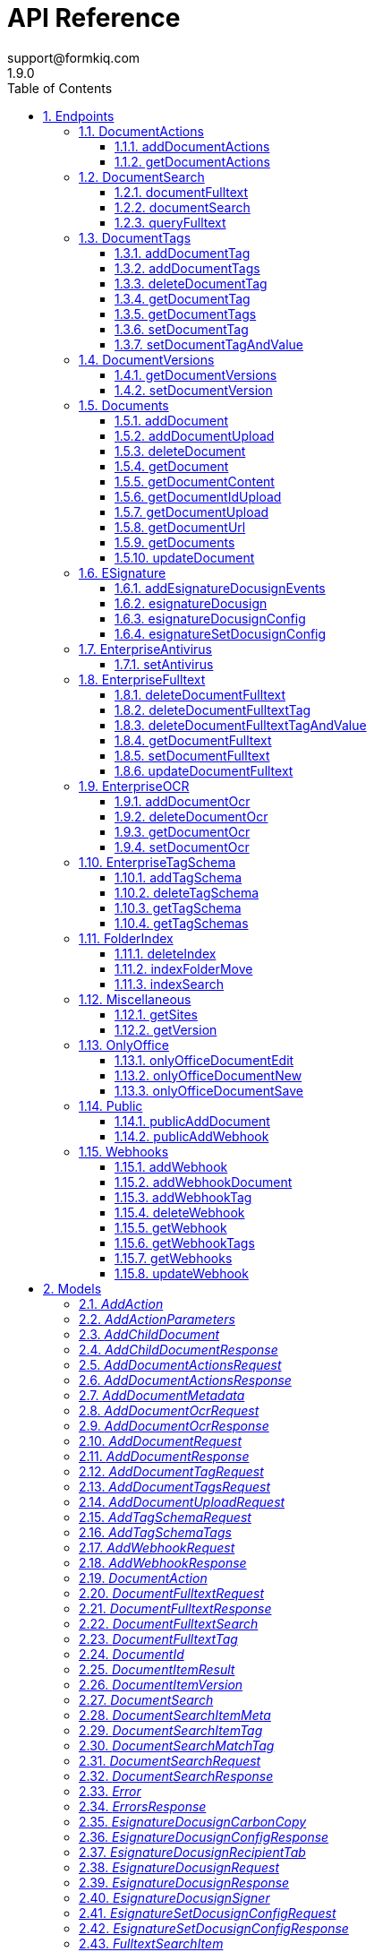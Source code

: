 = API Reference
support@formkiq.com
1.9.0
:toc: left
:numbered:
:toclevels: 3
:source-highlighter: highlightjs
:keywords: openapi, rest, FormKiQ API
:specDir:
:snippetDir:
:generator-template: v1 2019-12-20
:info-url: https://formkiq.com
:app-name: FormKiQ API

[abstract]
.Abstract
FormKiQ API


// markup not found, no include::{specDir}intro.adoc[opts=optional]


== Endpoints


[.DocumentActions]
=== DocumentActions


[.addDocumentActions]
==== addDocumentActions

`POST /documents/{documentId}/actions`



===== Description

Add action to a document


// markup not found, no include::{specDir}documents/\{documentId\}/actions/POST/spec.adoc[opts=optional]



===== Parameters

====== Path Parameters

[cols="2,3,1,1,1"]
|===
|Name| Description| Required| Default| Pattern

| documentId
| Document Identifier
| X
| null
|

|===

====== Body Parameter

[cols="2,3,1,1,1"]
|===
|Name| Description| Required| Default| Pattern

| AddDocumentActionsRequest
|  <<AddDocumentActionsRequest>>
| -
|
|

|===



====== Query Parameters

[cols="2,3,1,1,1"]
|===
|Name| Description| Required| Default| Pattern

| siteId
| Site Identifier
| -
| null
|

|===


===== Return Type

<<AddDocumentActionsResponse>>


===== Content Type

* application/json

===== Responses

.http response codes
[cols="2,3,1"]
|===
| Code | Message | Datatype


| 200
| 200 OK
|  <<AddDocumentActionsResponse>>

|===

===== Samples


// markup not found, no include::{snippetDir}documents/\{documentId\}/actions/POST/http-request.adoc[opts=optional]


// markup not found, no include::{snippetDir}documents/\{documentId\}/actions/POST/http-response.adoc[opts=optional]



// file not found, no * wiremock data link :documents/{documentId}/actions/POST/POST.json[]


ifdef::internal-generation[]
===== Implementation

// markup not found, no include::{specDir}documents/\{documentId\}/actions/POST/implementation.adoc[opts=optional]


endif::internal-generation[]


[.getDocumentActions]
==== getDocumentActions

`GET /documents/{documentId}/actions`



===== Description

Get Document Actions and their Status


// markup not found, no include::{specDir}documents/\{documentId\}/actions/GET/spec.adoc[opts=optional]



===== Parameters

====== Path Parameters

[cols="2,3,1,1,1"]
|===
|Name| Description| Required| Default| Pattern

| documentId
| Document Identifier
| X
| null
|

|===




====== Query Parameters

[cols="2,3,1,1,1"]
|===
|Name| Description| Required| Default| Pattern

| siteId
| Site Identifier
| -
| null
|

|===


===== Return Type

<<GetDocumentActionsResponse>>


===== Content Type

* application/json

===== Responses

.http response codes
[cols="2,3,1"]
|===
| Code | Message | Datatype


| 200
| 200 OK
|  <<GetDocumentActionsResponse>>

|===

===== Samples


// markup not found, no include::{snippetDir}documents/\{documentId\}/actions/GET/http-request.adoc[opts=optional]


// markup not found, no include::{snippetDir}documents/\{documentId\}/actions/GET/http-response.adoc[opts=optional]



// file not found, no * wiremock data link :documents/{documentId}/actions/GET/GET.json[]


ifdef::internal-generation[]
===== Implementation

// markup not found, no include::{specDir}documents/\{documentId\}/actions/GET/implementation.adoc[opts=optional]


endif::internal-generation[]


[.DocumentSearch]
=== DocumentSearch


[.documentFulltext]
==== documentFulltext

`POST /searchFulltext`



===== Description

Document full text search (and more robust multi-tag search queries, powered by OpenSearch) ONLY available with FormKiQ Enterprise


// markup not found, no include::{specDir}searchFulltext/POST/spec.adoc[opts=optional]



===== Parameters


====== Body Parameter

[cols="2,3,1,1,1"]
|===
|Name| Description| Required| Default| Pattern

| DocumentFulltextRequest
|  <<DocumentFulltextRequest>>
| X
|
|

|===



====== Query Parameters

[cols="2,3,1,1,1"]
|===
|Name| Description| Required| Default| Pattern

| siteId
| Site Identifier
| -
| null
|

| limit
| Limit Results
| -
| 10
|

|===


===== Return Type

<<DocumentFulltextResponse>>


===== Content Type

* application/json

===== Responses

.http response codes
[cols="2,3,1"]
|===
| Code | Message | Datatype


| 200
| 200 OK
|  <<DocumentFulltextResponse>>

|===

===== Samples


// markup not found, no include::{snippetDir}searchFulltext/POST/http-request.adoc[opts=optional]


// markup not found, no include::{snippetDir}searchFulltext/POST/http-response.adoc[opts=optional]



// file not found, no * wiremock data link :searchFulltext/POST/POST.json[]


ifdef::internal-generation[]
===== Implementation

// markup not found, no include::{specDir}searchFulltext/POST/implementation.adoc[opts=optional]


endif::internal-generation[]


[.documentSearch]
==== documentSearch

`POST /search`



===== Description

Document search query request; documents are searched primarily using a document tag key and optional tag value, while an optional documentIds parameter is also available in the DocumentSearchBody to filter within up to 100 documentIds


// markup not found, no include::{specDir}search/POST/spec.adoc[opts=optional]



===== Parameters


====== Body Parameter

[cols="2,3,1,1,1"]
|===
|Name| Description| Required| Default| Pattern

| DocumentSearchRequest
|  <<DocumentSearchRequest>>
| X
|
|

|===



====== Query Parameters

[cols="2,3,1,1,1"]
|===
|Name| Description| Required| Default| Pattern

| siteId
| Site Identifier
| -
| null
|

| limit
| Limit Results
| -
| 10
|

| next
| Next page of results token
| -
| null
|

| previous
| Previous page of results token
| -
| null
|

|===


===== Return Type

<<DocumentSearchResponse>>


===== Content Type

* application/json

===== Responses

.http response codes
[cols="2,3,1"]
|===
| Code | Message | Datatype


| 200
| 200 OK
|  <<DocumentSearchResponse>>

|===

===== Samples


// markup not found, no include::{snippetDir}search/POST/http-request.adoc[opts=optional]


// markup not found, no include::{snippetDir}search/POST/http-response.adoc[opts=optional]



// file not found, no * wiremock data link :search/POST/POST.json[]


ifdef::internal-generation[]
===== Implementation

// markup not found, no include::{specDir}search/POST/implementation.adoc[opts=optional]


endif::internal-generation[]


[.queryFulltext]
==== queryFulltext

`POST /queryFulltext`



===== Description

Endpoint for allowing custom, complex queries using the OpenSearch search API (https://opensearch.org/docs/latest/opensearch/rest-api/search/) ONLY available with FormKiQ Enterprise


// markup not found, no include::{specDir}queryFulltext/POST/spec.adoc[opts=optional]



===== Parameters


====== Body Parameter

[cols="2,3,1,1,1"]
|===
|Name| Description| Required| Default| Pattern

| body
|  <<object>>
| X
|
|

|===



====== Query Parameters

[cols="2,3,1,1,1"]
|===
|Name| Description| Required| Default| Pattern

| siteId
| Site Identifier
| -
| null
|

|===


===== Return Type

<<QueryFulltextResponse>>


===== Content Type

* application/json

===== Responses

.http response codes
[cols="2,3,1"]
|===
| Code | Message | Datatype


| 200
| 200 OK
|  <<QueryFulltextResponse>>

|===

===== Samples


// markup not found, no include::{snippetDir}queryFulltext/POST/http-request.adoc[opts=optional]


// markup not found, no include::{snippetDir}queryFulltext/POST/http-response.adoc[opts=optional]



// file not found, no * wiremock data link :queryFulltext/POST/POST.json[]


ifdef::internal-generation[]
===== Implementation

// markup not found, no include::{specDir}queryFulltext/POST/implementation.adoc[opts=optional]


endif::internal-generation[]


[.DocumentTags]
=== DocumentTags


[.addDocumentTag]
==== addDocumentTag

`POST /documents/{documentId}/tags`



===== Description

Add a single tag to a document; endpoint also accepts a different body parameter for adding multiple tags at one time


// markup not found, no include::{specDir}documents/\{documentId\}/tags/POST/spec.adoc[opts=optional]



===== Parameters

====== Path Parameters

[cols="2,3,1,1,1"]
|===
|Name| Description| Required| Default| Pattern

| documentId
| Document Identifier
| X
| null
|

|===

====== Body Parameter

[cols="2,3,1,1,1"]
|===
|Name| Description| Required| Default| Pattern

| AddDocumentTagRequest
|  <<AddDocumentTagRequest>>
| X
|
|

|===



====== Query Parameters

[cols="2,3,1,1,1"]
|===
|Name| Description| Required| Default| Pattern

| siteId
| Site Identifier
| -
| null
|

|===


===== Return Type



-


===== Responses

.http response codes
[cols="2,3,1"]
|===
| Code | Message | Datatype


| 201
| 200 OK
|  <<>>

|===

===== Samples


// markup not found, no include::{snippetDir}documents/\{documentId\}/tags/POST/http-request.adoc[opts=optional]


// markup not found, no include::{snippetDir}documents/\{documentId\}/tags/POST/http-response.adoc[opts=optional]



// file not found, no * wiremock data link :documents/{documentId}/tags/POST/POST.json[]


ifdef::internal-generation[]
===== Implementation

// markup not found, no include::{specDir}documents/\{documentId\}/tags/POST/implementation.adoc[opts=optional]


endif::internal-generation[]


[.addDocumentTags]
==== addDocumentTags

`POST /documents/{documentId}/tags#`



===== Description

Add multiple tags to a document; endpoint also accepts a different body parameter for adding a single tag


// markup not found, no include::{specDir}documents/\{documentId\}/tags#/POST/spec.adoc[opts=optional]



===== Parameters

====== Path Parameters

[cols="2,3,1,1,1"]
|===
|Name| Description| Required| Default| Pattern

| documentId
| Document Identifier
| X
| null
|

|===

====== Body Parameter

[cols="2,3,1,1,1"]
|===
|Name| Description| Required| Default| Pattern

| AddDocumentTagsRequest
|  <<AddDocumentTagsRequest>>
| X
|
|

|===



====== Query Parameters

[cols="2,3,1,1,1"]
|===
|Name| Description| Required| Default| Pattern

| siteId
| Site Identifier
| -
| null
|

|===


===== Return Type



-


===== Responses

.http response codes
[cols="2,3,1"]
|===
| Code | Message | Datatype


| 201
| 200 OK
|  <<>>

|===

===== Samples


// markup not found, no include::{snippetDir}documents/\{documentId\}/tags#/POST/http-request.adoc[opts=optional]


// markup not found, no include::{snippetDir}documents/\{documentId\}/tags#/POST/http-response.adoc[opts=optional]



// file not found, no * wiremock data link :documents/{documentId}/tags#/POST/POST.json[]


ifdef::internal-generation[]
===== Implementation

// markup not found, no include::{specDir}documents/\{documentId\}/tags#/POST/implementation.adoc[opts=optional]


endif::internal-generation[]


[.deleteDocumentTag]
==== deleteDocumentTag

`DELETE /documents/{documentId}/tags/{tagKey}`



===== Description

Delete a document tag by using its key


// markup not found, no include::{specDir}documents/\{documentId\}/tags/\{tagKey\}/DELETE/spec.adoc[opts=optional]



===== Parameters

====== Path Parameters

[cols="2,3,1,1,1"]
|===
|Name| Description| Required| Default| Pattern

| documentId
| Document Identifier
| X
| null
|

| tagKey
| Tag Key
| X
| null
|

|===




====== Query Parameters

[cols="2,3,1,1,1"]
|===
|Name| Description| Required| Default| Pattern

| siteId
| Site Identifier
| -
| null
|

|===


===== Return Type



-


===== Responses

.http response codes
[cols="2,3,1"]
|===
| Code | Message | Datatype


| 200
| 200 OK
|  <<>>

|===

===== Samples


// markup not found, no include::{snippetDir}documents/\{documentId\}/tags/\{tagKey\}/DELETE/http-request.adoc[opts=optional]


// markup not found, no include::{snippetDir}documents/\{documentId\}/tags/\{tagKey\}/DELETE/http-response.adoc[opts=optional]



// file not found, no * wiremock data link :documents/{documentId}/tags/{tagKey}/DELETE/DELETE.json[]


ifdef::internal-generation[]
===== Implementation

// markup not found, no include::{specDir}documents/\{documentId\}/tags/\{tagKey\}/DELETE/implementation.adoc[opts=optional]


endif::internal-generation[]


[.getDocumentTag]
==== getDocumentTag

`GET /documents/{documentId}/tags/{tagKey}`



===== Description

Get a document tag by using its key


// markup not found, no include::{specDir}documents/\{documentId\}/tags/\{tagKey\}/GET/spec.adoc[opts=optional]



===== Parameters

====== Path Parameters

[cols="2,3,1,1,1"]
|===
|Name| Description| Required| Default| Pattern

| documentId
| Document Identifier
| X
| null
|

| tagKey
| Tag Key
| X
| null
|

|===




====== Query Parameters

[cols="2,3,1,1,1"]
|===
|Name| Description| Required| Default| Pattern

| siteId
| Site Identifier
| -
| null
|

|===


===== Return Type

<<GetDocumentTagResponse>>


===== Content Type

* application/json

===== Responses

.http response codes
[cols="2,3,1"]
|===
| Code | Message | Datatype


| 200
| 200 OK
|  <<GetDocumentTagResponse>>

|===

===== Samples


// markup not found, no include::{snippetDir}documents/\{documentId\}/tags/\{tagKey\}/GET/http-request.adoc[opts=optional]


// markup not found, no include::{snippetDir}documents/\{documentId\}/tags/\{tagKey\}/GET/http-response.adoc[opts=optional]



// file not found, no * wiremock data link :documents/{documentId}/tags/{tagKey}/GET/GET.json[]


ifdef::internal-generation[]
===== Implementation

// markup not found, no include::{specDir}documents/\{documentId\}/tags/\{tagKey\}/GET/implementation.adoc[opts=optional]


endif::internal-generation[]


[.getDocumentTags]
==== getDocumentTags

`GET /documents/{documentId}/tags`



===== Description

Get a listing of a document's tags


// markup not found, no include::{specDir}documents/\{documentId\}/tags/GET/spec.adoc[opts=optional]



===== Parameters

====== Path Parameters

[cols="2,3,1,1,1"]
|===
|Name| Description| Required| Default| Pattern

| documentId
| Document Identifier
| X
| null
|

|===




====== Query Parameters

[cols="2,3,1,1,1"]
|===
|Name| Description| Required| Default| Pattern

| siteId
| Site Identifier
| -
| null
|

| limit
| Limit Results
| -
| 10
|

| next
| Next page of results token
| -
| null
|

| previous
| Previous page of results token
| -
| null
|

|===


===== Return Type

<<GetDocumentTagsResponse>>


===== Content Type

* application/json

===== Responses

.http response codes
[cols="2,3,1"]
|===
| Code | Message | Datatype


| 200
| 200 OK
|  <<GetDocumentTagsResponse>>

|===

===== Samples


// markup not found, no include::{snippetDir}documents/\{documentId\}/tags/GET/http-request.adoc[opts=optional]


// markup not found, no include::{snippetDir}documents/\{documentId\}/tags/GET/http-response.adoc[opts=optional]



// file not found, no * wiremock data link :documents/{documentId}/tags/GET/GET.json[]


ifdef::internal-generation[]
===== Implementation

// markup not found, no include::{specDir}documents/\{documentId\}/tags/GET/implementation.adoc[opts=optional]


endif::internal-generation[]


[.setDocumentTag]
==== setDocumentTag

`PUT /documents/{documentId}/tags/{tagKey}`



===== Description

Update any and all values of a document tag, by using its key; you can supply one tag value or a list of tag values in the request body


// markup not found, no include::{specDir}documents/\{documentId\}/tags/\{tagKey\}/PUT/spec.adoc[opts=optional]



===== Parameters

====== Path Parameters

[cols="2,3,1,1,1"]
|===
|Name| Description| Required| Default| Pattern

| documentId
| Document Identifier
| X
| null
|

| tagKey
| Tag Key
| X
| null
|

|===

====== Body Parameter

[cols="2,3,1,1,1"]
|===
|Name| Description| Required| Default| Pattern

| SetDocumentTagKeyRequest
|  <<SetDocumentTagKeyRequest>>
| X
|
|

|===



====== Query Parameters

[cols="2,3,1,1,1"]
|===
|Name| Description| Required| Default| Pattern

| siteId
| Site Identifier
| -
| null
|

|===


===== Return Type



-


===== Responses

.http response codes
[cols="2,3,1"]
|===
| Code | Message | Datatype


| 200
| 200 OK
|  <<>>

|===

===== Samples


// markup not found, no include::{snippetDir}documents/\{documentId\}/tags/\{tagKey\}/PUT/http-request.adoc[opts=optional]


// markup not found, no include::{snippetDir}documents/\{documentId\}/tags/\{tagKey\}/PUT/http-response.adoc[opts=optional]



// file not found, no * wiremock data link :documents/{documentId}/tags/{tagKey}/PUT/PUT.json[]


ifdef::internal-generation[]
===== Implementation

// markup not found, no include::{specDir}documents/\{documentId\}/tags/\{tagKey\}/PUT/implementation.adoc[opts=optional]


endif::internal-generation[]


[.setDocumentTagAndValue]
==== setDocumentTagAndValue

`DELETE /documents/{documentId}/tags/{tagKey}/{tagValue}`



===== Description

Delete a specific document tag's key/value combination; the request will be ignored if there is no valid key/value combination found


// markup not found, no include::{specDir}documents/\{documentId\}/tags/\{tagKey\}/\{tagValue\}/DELETE/spec.adoc[opts=optional]



===== Parameters

====== Path Parameters

[cols="2,3,1,1,1"]
|===
|Name| Description| Required| Default| Pattern

| documentId
| Document Identifier
| X
| null
|

| tagKey
| Tag Key
| X
| null
|

| tagValue
| Tag Key Value
| X
| null
|

|===




====== Query Parameters

[cols="2,3,1,1,1"]
|===
|Name| Description| Required| Default| Pattern

| siteId
| Site Identifier
| -
| null
|

|===


===== Return Type



-


===== Responses

.http response codes
[cols="2,3,1"]
|===
| Code | Message | Datatype


| 200
| 200 OK
|  <<>>

|===

===== Samples


// markup not found, no include::{snippetDir}documents/\{documentId\}/tags/\{tagKey\}/\{tagValue\}/DELETE/http-request.adoc[opts=optional]


// markup not found, no include::{snippetDir}documents/\{documentId\}/tags/\{tagKey\}/\{tagValue\}/DELETE/http-response.adoc[opts=optional]



// file not found, no * wiremock data link :documents/{documentId}/tags/{tagKey}/{tagValue}/DELETE/DELETE.json[]


ifdef::internal-generation[]
===== Implementation

// markup not found, no include::{specDir}documents/\{documentId\}/tags/\{tagKey\}/\{tagValue\}/DELETE/implementation.adoc[opts=optional]


endif::internal-generation[]


[.DocumentVersions]
=== DocumentVersions


[.getDocumentVersions]
==== getDocumentVersions

`GET /documents/{documentId}/versions`



===== Description

Get a listing of document content versions; ONLY available with FormKiQ Enterprise


// markup not found, no include::{specDir}documents/\{documentId\}/versions/GET/spec.adoc[opts=optional]



===== Parameters

====== Path Parameters

[cols="2,3,1,1,1"]
|===
|Name| Description| Required| Default| Pattern

| documentId
| Document Identifier
| X
| null
|

|===




====== Query Parameters

[cols="2,3,1,1,1"]
|===
|Name| Description| Required| Default| Pattern

| siteId
| Site Identifier
| -
| null
|

| next
| Next page of results token
| -
| null
|

|===


===== Return Type

<<GetDocumentVersionsResponse>>


===== Content Type

* application/json

===== Responses

.http response codes
[cols="2,3,1"]
|===
| Code | Message | Datatype


| 200
| 200 OK
|  <<GetDocumentVersionsResponse>>

|===

===== Samples


// markup not found, no include::{snippetDir}documents/\{documentId\}/versions/GET/http-request.adoc[opts=optional]


// markup not found, no include::{snippetDir}documents/\{documentId\}/versions/GET/http-response.adoc[opts=optional]



// file not found, no * wiremock data link :documents/{documentId}/versions/GET/GET.json[]


ifdef::internal-generation[]
===== Implementation

// markup not found, no include::{specDir}documents/\{documentId\}/versions/GET/implementation.adoc[opts=optional]


endif::internal-generation[]


[.setDocumentVersion]
==== setDocumentVersion

`PUT /documents/{documentId}/versions`



===== Description

Set Document to a previous document version; ONLY available with FormKiQ Enterprise


// markup not found, no include::{specDir}documents/\{documentId\}/versions/PUT/spec.adoc[opts=optional]



===== Parameters

====== Path Parameters

[cols="2,3,1,1,1"]
|===
|Name| Description| Required| Default| Pattern

| documentId
| Document Identifier
| X
| null
|

|===

====== Body Parameter

[cols="2,3,1,1,1"]
|===
|Name| Description| Required| Default| Pattern

| SetDocumentVersionRequest
|  <<SetDocumentVersionRequest>>
| X
|
|

|===



====== Query Parameters

[cols="2,3,1,1,1"]
|===
|Name| Description| Required| Default| Pattern

| siteId
| Site Identifier
| -
| null
|

|===


===== Return Type

<<SetDocumentVersionResponse>>


===== Content Type

* application/json

===== Responses

.http response codes
[cols="2,3,1"]
|===
| Code | Message | Datatype


| 200
| 200 OK
|  <<SetDocumentVersionResponse>>


| 400
| 400 OK
|  <<ValidationErrorsResponse>>

|===

===== Samples


// markup not found, no include::{snippetDir}documents/\{documentId\}/versions/PUT/http-request.adoc[opts=optional]


// markup not found, no include::{snippetDir}documents/\{documentId\}/versions/PUT/http-response.adoc[opts=optional]



// file not found, no * wiremock data link :documents/{documentId}/versions/PUT/PUT.json[]


ifdef::internal-generation[]
===== Implementation

// markup not found, no include::{specDir}documents/\{documentId\}/versions/PUT/implementation.adoc[opts=optional]


endif::internal-generation[]


[.Documents]
=== Documents


[.addDocument]
==== addDocument

`POST /documents`



===== Description

Creates a new document; body may include document content if less than 5 MB


// markup not found, no include::{specDir}documents/POST/spec.adoc[opts=optional]



===== Parameters


====== Body Parameter

[cols="2,3,1,1,1"]
|===
|Name| Description| Required| Default| Pattern

| AddDocumentRequest
|  <<AddDocumentRequest>>
| X
|
|

|===



====== Query Parameters

[cols="2,3,1,1,1"]
|===
|Name| Description| Required| Default| Pattern

| siteId
| Site Identifier
| -
| null
|

|===


===== Return Type

<<AddDocumentResponse>>


===== Content Type

* application/json

===== Responses

.http response codes
[cols="2,3,1"]
|===
| Code | Message | Datatype


| 201
| 201 CREATED
|  <<AddDocumentResponse>>

|===

===== Samples


// markup not found, no include::{snippetDir}documents/POST/http-request.adoc[opts=optional]


// markup not found, no include::{snippetDir}documents/POST/http-response.adoc[opts=optional]



// file not found, no * wiremock data link :documents/POST/POST.json[]


ifdef::internal-generation[]
===== Implementation

// markup not found, no include::{specDir}documents/POST/implementation.adoc[opts=optional]


endif::internal-generation[]


[.addDocumentUpload]
==== addDocumentUpload

`POST /documents/upload`



===== Description

Returns a URL that can be used to upload document content and create a new document; required to add content that is larger than 5 MB


// markup not found, no include::{specDir}documents/upload/POST/spec.adoc[opts=optional]



===== Parameters


====== Body Parameter

[cols="2,3,1,1,1"]
|===
|Name| Description| Required| Default| Pattern

| AddDocumentUploadRequest
|  <<AddDocumentUploadRequest>>
| X
|
|

|===



====== Query Parameters

[cols="2,3,1,1,1"]
|===
|Name| Description| Required| Default| Pattern

| siteId
| Site Identifier
| -
| null
|

| duration
| Indicates the number of hours request is valid for
| -
| null
|

|===


===== Return Type

<<AddDocumentResponse>>


===== Content Type

* application/json

===== Responses

.http response codes
[cols="2,3,1"]
|===
| Code | Message | Datatype


| 201
| 201 CREATED
|  <<AddDocumentResponse>>

|===

===== Samples


// markup not found, no include::{snippetDir}documents/upload/POST/http-request.adoc[opts=optional]


// markup not found, no include::{snippetDir}documents/upload/POST/http-response.adoc[opts=optional]



// file not found, no * wiremock data link :documents/upload/POST/POST.json[]


ifdef::internal-generation[]
===== Implementation

// markup not found, no include::{specDir}documents/upload/POST/implementation.adoc[opts=optional]


endif::internal-generation[]


[.deleteDocument]
==== deleteDocument

`DELETE /documents/{documentId}`



===== Description

Delete a document


// markup not found, no include::{specDir}documents/\{documentId\}/DELETE/spec.adoc[opts=optional]



===== Parameters

====== Path Parameters

[cols="2,3,1,1,1"]
|===
|Name| Description| Required| Default| Pattern

| documentId
| Document Identifier
| X
| null
|

|===




====== Query Parameters

[cols="2,3,1,1,1"]
|===
|Name| Description| Required| Default| Pattern

| siteId
| Site Identifier
| -
| null
|

|===


===== Return Type



-


===== Responses

.http response codes
[cols="2,3,1"]
|===
| Code | Message | Datatype


| 200
| 200 OK
|  <<>>

|===

===== Samples


// markup not found, no include::{snippetDir}documents/\{documentId\}/DELETE/http-request.adoc[opts=optional]


// markup not found, no include::{snippetDir}documents/\{documentId\}/DELETE/http-response.adoc[opts=optional]



// file not found, no * wiremock data link :documents/{documentId}/DELETE/DELETE.json[]


ifdef::internal-generation[]
===== Implementation

// markup not found, no include::{specDir}documents/\{documentId\}/DELETE/implementation.adoc[opts=optional]


endif::internal-generation[]


[.getDocument]
==== getDocument

`GET /documents/{documentId}`



===== Description

Retrieves a document's details, i.e., metadata


// markup not found, no include::{specDir}documents/\{documentId\}/GET/spec.adoc[opts=optional]



===== Parameters

====== Path Parameters

[cols="2,3,1,1,1"]
|===
|Name| Description| Required| Default| Pattern

| documentId
| Document Identifier
| X
| null
|

|===




====== Query Parameters

[cols="2,3,1,1,1"]
|===
|Name| Description| Required| Default| Pattern

| siteId
| Site Identifier
| -
| null
|

|===


===== Return Type

<<GetDocumentResponse>>


===== Content Type

* application/json

===== Responses

.http response codes
[cols="2,3,1"]
|===
| Code | Message | Datatype


| 200
| 200 OK
|  <<GetDocumentResponse>>

|===

===== Samples


// markup not found, no include::{snippetDir}documents/\{documentId\}/GET/http-request.adoc[opts=optional]


// markup not found, no include::{snippetDir}documents/\{documentId\}/GET/http-response.adoc[opts=optional]



// file not found, no * wiremock data link :documents/{documentId}/GET/GET.json[]


ifdef::internal-generation[]
===== Implementation

// markup not found, no include::{specDir}documents/\{documentId\}/GET/implementation.adoc[opts=optional]


endif::internal-generation[]


[.getDocumentContent]
==== getDocumentContent

`GET /documents/{documentId}/content`



===== Description

Get a document's contents. text/*, application/json, application/x-www-form-urlencoded returns \"content\" field, all other content-types returns a 'contentUrl' for the content.


// markup not found, no include::{specDir}documents/\{documentId\}/content/GET/spec.adoc[opts=optional]



===== Parameters

====== Path Parameters

[cols="2,3,1,1,1"]
|===
|Name| Description| Required| Default| Pattern

| documentId
| Document Identifier
| X
| null
|

|===




====== Query Parameters

[cols="2,3,1,1,1"]
|===
|Name| Description| Required| Default| Pattern

| siteId
| Site Identifier
| -
| null
|

| versionKey
| Version Key
| -
| null
|

|===


===== Return Type

<<GetDocumentContentResponse>>


===== Content Type

* application/json

===== Responses

.http response codes
[cols="2,3,1"]
|===
| Code | Message | Datatype


| 200
| 200 OK
|  <<GetDocumentContentResponse>>

|===

===== Samples


// markup not found, no include::{snippetDir}documents/\{documentId\}/content/GET/http-request.adoc[opts=optional]


// markup not found, no include::{snippetDir}documents/\{documentId\}/content/GET/http-response.adoc[opts=optional]



// file not found, no * wiremock data link :documents/{documentId}/content/GET/GET.json[]


ifdef::internal-generation[]
===== Implementation

// markup not found, no include::{specDir}documents/\{documentId\}/content/GET/implementation.adoc[opts=optional]


endif::internal-generation[]


[.getDocumentIdUpload]
==== getDocumentIdUpload

`GET /documents/{documentId}/upload`



===== Description

Returns a URL that can be used to upload documents for a specific documentId (required for documents larger than 5 MB)


// markup not found, no include::{specDir}documents/\{documentId\}/upload/GET/spec.adoc[opts=optional]



===== Parameters

====== Path Parameters

[cols="2,3,1,1,1"]
|===
|Name| Description| Required| Default| Pattern

| documentId
| Document Identifier
| X
| null
|

|===




====== Query Parameters

[cols="2,3,1,1,1"]
|===
|Name| Description| Required| Default| Pattern

| siteId
| Site Identifier
| -
| null
|

| contentLength
| Indicates the size of the entity-body
| -
| null
|

| duration
| Indicates the number of hours request is valid for
| -
| null
|

|===


===== Return Type

<<GetDocumentUrlRequest>>


===== Content Type

* application/json

===== Responses

.http response codes
[cols="2,3,1"]
|===
| Code | Message | Datatype


| 200
| 200 OK
|  <<GetDocumentUrlRequest>>

|===

===== Samples


// markup not found, no include::{snippetDir}documents/\{documentId\}/upload/GET/http-request.adoc[opts=optional]


// markup not found, no include::{snippetDir}documents/\{documentId\}/upload/GET/http-response.adoc[opts=optional]



// file not found, no * wiremock data link :documents/{documentId}/upload/GET/GET.json[]


ifdef::internal-generation[]
===== Implementation

// markup not found, no include::{specDir}documents/\{documentId\}/upload/GET/implementation.adoc[opts=optional]


endif::internal-generation[]


[.getDocumentUpload]
==== getDocumentUpload

`GET /documents/upload`



===== Description

Returns a URL that can be used to upload document content and create a new document; required to add content that is larger than 5 MB


// markup not found, no include::{specDir}documents/upload/GET/spec.adoc[opts=optional]



===== Parameters





====== Query Parameters

[cols="2,3,1,1,1"]
|===
|Name| Description| Required| Default| Pattern

| path
| The upload file&#39;s path
| -
| null
|

| siteId
| Site Identifier
| -
| null
|

| contentLength
| Indicates the size of the entity-body
| -
| null
|

| duration
| Indicates the number of hours request is valid for
| -
| null
|

|===


===== Return Type

<<GetDocumentUrlRequest>>


===== Content Type

* application/json

===== Responses

.http response codes
[cols="2,3,1"]
|===
| Code | Message | Datatype


| 200
| 200 OK
|  <<GetDocumentUrlRequest>>

|===

===== Samples


// markup not found, no include::{snippetDir}documents/upload/GET/http-request.adoc[opts=optional]


// markup not found, no include::{snippetDir}documents/upload/GET/http-response.adoc[opts=optional]



// file not found, no * wiremock data link :documents/upload/GET/GET.json[]


ifdef::internal-generation[]
===== Implementation

// markup not found, no include::{specDir}documents/upload/GET/implementation.adoc[opts=optional]


endif::internal-generation[]


[.getDocumentUrl]
==== getDocumentUrl

`GET /documents/{documentId}/url`



===== Description

Returns a URL for the document's contents that expires (default is 48 hours)


// markup not found, no include::{specDir}documents/\{documentId\}/url/GET/spec.adoc[opts=optional]



===== Parameters

====== Path Parameters

[cols="2,3,1,1,1"]
|===
|Name| Description| Required| Default| Pattern

| documentId
| Document Identifier
| X
| null
|

|===




====== Query Parameters

[cols="2,3,1,1,1"]
|===
|Name| Description| Required| Default| Pattern

| siteId
| Site Identifier
| -
| null
|

| versionKey
| Version Key
| -
| null
|

| duration
| Indicates the number of hours request is valid for
| -
| null
|

| inline
| Set the Content-Disposition to inline
| -
| false
|

|===


===== Return Type

<<GetDocumentUrlRequest>>


===== Content Type

* application/json

===== Responses

.http response codes
[cols="2,3,1"]
|===
| Code | Message | Datatype


| 200
| 200 OK
|  <<GetDocumentUrlRequest>>

|===

===== Samples


// markup not found, no include::{snippetDir}documents/\{documentId\}/url/GET/http-request.adoc[opts=optional]


// markup not found, no include::{snippetDir}documents/\{documentId\}/url/GET/http-response.adoc[opts=optional]



// file not found, no * wiremock data link :documents/{documentId}/url/GET/GET.json[]


ifdef::internal-generation[]
===== Implementation

// markup not found, no include::{specDir}documents/\{documentId\}/url/GET/implementation.adoc[opts=optional]


endif::internal-generation[]


[.getDocuments]
==== getDocuments

`GET /documents`



===== Description

Returns a list of the most recent documents added, ordered by inserted, descending


// markup not found, no include::{specDir}documents/GET/spec.adoc[opts=optional]



===== Parameters





====== Query Parameters

[cols="2,3,1,1,1"]
|===
|Name| Description| Required| Default| Pattern

| date
| Fetch documents inserted on a certain date (yyyy-MM-dd)
| -
| null
|

| tz
| UTC offset to apply to date parameter (IE: -0600)
| -
| null
|

| next
| Next page of results token
| -
| null
|

| previous
| Previous page of results token
| -
| null
|

| siteId
| Site Identifier
| -
| null
|

| limit
| Limit Results
| -
| 10
|

|===


===== Return Type

<<GetDocumentsResponse>>


===== Content Type

* application/json

===== Responses

.http response codes
[cols="2,3,1"]
|===
| Code | Message | Datatype


| 200
| 200 OK
|  <<GetDocumentsResponse>>

|===

===== Samples


// markup not found, no include::{snippetDir}documents/GET/http-request.adoc[opts=optional]


// markup not found, no include::{snippetDir}documents/GET/http-response.adoc[opts=optional]



// file not found, no * wiremock data link :documents/GET/GET.json[]


ifdef::internal-generation[]
===== Implementation

// markup not found, no include::{specDir}documents/GET/implementation.adoc[opts=optional]


endif::internal-generation[]


[.updateDocument]
==== updateDocument

`PATCH /documents/{documentId}`



===== Description

Update a document's details, i.e., metadata


// markup not found, no include::{specDir}documents/\{documentId\}/PATCH/spec.adoc[opts=optional]



===== Parameters

====== Path Parameters

[cols="2,3,1,1,1"]
|===
|Name| Description| Required| Default| Pattern

| documentId
| Document Identifier
| X
| null
|

|===

====== Body Parameter

[cols="2,3,1,1,1"]
|===
|Name| Description| Required| Default| Pattern

| AddDocumentRequest
|  <<AddDocumentRequest>>
| X
|
|

|===



====== Query Parameters

[cols="2,3,1,1,1"]
|===
|Name| Description| Required| Default| Pattern

| siteId
| Site Identifier
| -
| null
|

|===


===== Return Type

<<AddDocumentResponse>>


===== Content Type

* application/json

===== Responses

.http response codes
[cols="2,3,1"]
|===
| Code | Message | Datatype


| 200
| 200 OK
|  <<AddDocumentResponse>>

|===

===== Samples


// markup not found, no include::{snippetDir}documents/\{documentId\}/PATCH/http-request.adoc[opts=optional]


// markup not found, no include::{snippetDir}documents/\{documentId\}/PATCH/http-response.adoc[opts=optional]



// file not found, no * wiremock data link :documents/{documentId}/PATCH/PATCH.json[]


ifdef::internal-generation[]
===== Implementation

// markup not found, no include::{specDir}documents/\{documentId\}/PATCH/implementation.adoc[opts=optional]


endif::internal-generation[]


[.ESignature]
=== ESignature


[.addEsignatureDocusignEvents]
==== addEsignatureDocusignEvents

`POST /esignature/docusign/events`



===== Description

Docusign callback URL handler; ONLY available in FormKiQ Enterprise


// markup not found, no include::{specDir}esignature/docusign/events/POST/spec.adoc[opts=optional]



===== Parameters







===== Return Type

<<EsignatureDocusignResponse>>


===== Content Type

* application/json

===== Responses

.http response codes
[cols="2,3,1"]
|===
| Code | Message | Datatype


| 200
| 200 OK
|  <<EsignatureDocusignResponse>>

|===

===== Samples


// markup not found, no include::{snippetDir}esignature/docusign/events/POST/http-request.adoc[opts=optional]


// markup not found, no include::{snippetDir}esignature/docusign/events/POST/http-response.adoc[opts=optional]



// file not found, no * wiremock data link :esignature/docusign/events/POST/POST.json[]


ifdef::internal-generation[]
===== Implementation

// markup not found, no include::{specDir}esignature/docusign/events/POST/implementation.adoc[opts=optional]


endif::internal-generation[]


[.esignatureDocusign]
==== esignatureDocusign

`POST /esignature/docusign/{documentId}`



===== Description

Creates an Docusign E-Signature request; ONLY available in FormKiQ Enterprise


// markup not found, no include::{specDir}esignature/docusign/\{documentId\}/POST/spec.adoc[opts=optional]



===== Parameters

====== Path Parameters

[cols="2,3,1,1,1"]
|===
|Name| Description| Required| Default| Pattern

| documentId
| Document Identifier
| X
| null
|

|===

====== Body Parameter

[cols="2,3,1,1,1"]
|===
|Name| Description| Required| Default| Pattern

| EsignatureDocusignRequest
|  <<EsignatureDocusignRequest>>
| X
|
|

|===



====== Query Parameters

[cols="2,3,1,1,1"]
|===
|Name| Description| Required| Default| Pattern

| siteId
| Site Identifier
| -
| null
|

|===


===== Return Type

<<EsignatureDocusignResponse>>


===== Content Type

* application/json

===== Responses

.http response codes
[cols="2,3,1"]
|===
| Code | Message | Datatype


| 200
| 200 OK
|  <<EsignatureDocusignResponse>>


| 400
| 400 OK
|  <<ValidationErrorsResponse>>

|===

===== Samples


// markup not found, no include::{snippetDir}esignature/docusign/\{documentId\}/POST/http-request.adoc[opts=optional]


// markup not found, no include::{snippetDir}esignature/docusign/\{documentId\}/POST/http-response.adoc[opts=optional]



// file not found, no * wiremock data link :esignature/docusign/{documentId}/POST/POST.json[]


ifdef::internal-generation[]
===== Implementation

// markup not found, no include::{specDir}esignature/docusign/\{documentId\}/POST/implementation.adoc[opts=optional]


endif::internal-generation[]


[.esignatureDocusignConfig]
==== esignatureDocusignConfig

`GET /esignature/docusign/config`



===== Description

Configures Docusign configuration; ONLY available in FormKiQ Enterprise


// markup not found, no include::{specDir}esignature/docusign/config/GET/spec.adoc[opts=optional]



===== Parameters





====== Query Parameters

[cols="2,3,1,1,1"]
|===
|Name| Description| Required| Default| Pattern

| siteId
| Site Identifier
| -
| null
|

|===


===== Return Type

<<EsignatureDocusignConfigResponse>>


===== Content Type

* application/json

===== Responses

.http response codes
[cols="2,3,1"]
|===
| Code | Message | Datatype


| 200
| 200 OK
|  <<EsignatureDocusignConfigResponse>>

|===

===== Samples


// markup not found, no include::{snippetDir}esignature/docusign/config/GET/http-request.adoc[opts=optional]


// markup not found, no include::{snippetDir}esignature/docusign/config/GET/http-response.adoc[opts=optional]



// file not found, no * wiremock data link :esignature/docusign/config/GET/GET.json[]


ifdef::internal-generation[]
===== Implementation

// markup not found, no include::{specDir}esignature/docusign/config/GET/implementation.adoc[opts=optional]


endif::internal-generation[]


[.esignatureSetDocusignConfig]
==== esignatureSetDocusignConfig

`PUT /esignature/docusign/config`



===== Description

Sets Docusign configuration; ONLY available in FormKiQ Enterprise


// markup not found, no include::{specDir}esignature/docusign/config/PUT/spec.adoc[opts=optional]



===== Parameters


====== Body Parameter

[cols="2,3,1,1,1"]
|===
|Name| Description| Required| Default| Pattern

| EsignatureSetDocusignConfigRequest
|  <<EsignatureSetDocusignConfigRequest>>
| X
|
|

|===



====== Query Parameters

[cols="2,3,1,1,1"]
|===
|Name| Description| Required| Default| Pattern

| siteId
| Site Identifier
| -
| null
|

|===


===== Return Type

<<EsignatureSetDocusignConfigResponse>>


===== Content Type

* application/json

===== Responses

.http response codes
[cols="2,3,1"]
|===
| Code | Message | Datatype


| 200
| 200 OK
|  <<EsignatureSetDocusignConfigResponse>>

|===

===== Samples


// markup not found, no include::{snippetDir}esignature/docusign/config/PUT/http-request.adoc[opts=optional]


// markup not found, no include::{snippetDir}esignature/docusign/config/PUT/http-response.adoc[opts=optional]



// file not found, no * wiremock data link :esignature/docusign/config/PUT/PUT.json[]


ifdef::internal-generation[]
===== Implementation

// markup not found, no include::{specDir}esignature/docusign/config/PUT/implementation.adoc[opts=optional]


endif::internal-generation[]


[.EnterpriseAntivirus]
=== EnterpriseAntivirus


[.setAntivirus]
==== setAntivirus

`PUT /documents/{documentId}/antivirus`



===== Description

Performs Antivirus scan on a document. ONLY available with FormKiQ Enterprise


// markup not found, no include::{specDir}documents/\{documentId\}/antivirus/PUT/spec.adoc[opts=optional]



===== Parameters

====== Path Parameters

[cols="2,3,1,1,1"]
|===
|Name| Description| Required| Default| Pattern

| documentId
| Document Identifier
| X
| null
|

|===

====== Body Parameter

[cols="2,3,1,1,1"]
|===
|Name| Description| Required| Default| Pattern

| body
|  <<object>>
| -
|
|

|===



====== Query Parameters

[cols="2,3,1,1,1"]
|===
|Name| Description| Required| Default| Pattern

| siteId
| Site Identifier
| -
| null
|

|===


===== Return Type

<<SetAntivirusResponse>>


===== Content Type

* application/json

===== Responses

.http response codes
[cols="2,3,1"]
|===
| Code | Message | Datatype


| 200
| 200 OK
|  <<SetAntivirusResponse>>

|===

===== Samples


// markup not found, no include::{snippetDir}documents/\{documentId\}/antivirus/PUT/http-request.adoc[opts=optional]


// markup not found, no include::{snippetDir}documents/\{documentId\}/antivirus/PUT/http-response.adoc[opts=optional]



// file not found, no * wiremock data link :documents/{documentId}/antivirus/PUT/PUT.json[]


ifdef::internal-generation[]
===== Implementation

// markup not found, no include::{specDir}documents/\{documentId\}/antivirus/PUT/implementation.adoc[opts=optional]


endif::internal-generation[]


[.EnterpriseFulltext]
=== EnterpriseFulltext


[.deleteDocumentFulltext]
==== deleteDocumentFulltext

`DELETE /documents/{documentId}/fulltext`



===== Description

Removes full text search for a document; ONLY available with FormKiQ Enterprise


// markup not found, no include::{specDir}documents/\{documentId\}/fulltext/DELETE/spec.adoc[opts=optional]



===== Parameters

====== Path Parameters

[cols="2,3,1,1,1"]
|===
|Name| Description| Required| Default| Pattern

| documentId
| Document Identifier
| X
| null
|

|===




====== Query Parameters

[cols="2,3,1,1,1"]
|===
|Name| Description| Required| Default| Pattern

| siteId
| Site Identifier
| -
| null
|

|===


===== Return Type



-


===== Responses

.http response codes
[cols="2,3,1"]
|===
| Code | Message | Datatype


| 200
| 200 OK
|  <<>>

|===

===== Samples


// markup not found, no include::{snippetDir}documents/\{documentId\}/fulltext/DELETE/http-request.adoc[opts=optional]


// markup not found, no include::{snippetDir}documents/\{documentId\}/fulltext/DELETE/http-response.adoc[opts=optional]



// file not found, no * wiremock data link :documents/{documentId}/fulltext/DELETE/DELETE.json[]


ifdef::internal-generation[]
===== Implementation

// markup not found, no include::{specDir}documents/\{documentId\}/fulltext/DELETE/implementation.adoc[opts=optional]


endif::internal-generation[]


[.deleteDocumentFulltextTag]
==== deleteDocumentFulltextTag

`DELETE /documents/{documentId}/fulltext/tags/{tagKey}`



===== Description

Removes document tags from full text search; ONLY available with FormKiQ Enterprise


// markup not found, no include::{specDir}documents/\{documentId\}/fulltext/tags/\{tagKey\}/DELETE/spec.adoc[opts=optional]



===== Parameters

====== Path Parameters

[cols="2,3,1,1,1"]
|===
|Name| Description| Required| Default| Pattern

| documentId
| Document Identifier
| X
| null
|

| tagKey
| Tag Key
| X
| null
|

|===




====== Query Parameters

[cols="2,3,1,1,1"]
|===
|Name| Description| Required| Default| Pattern

| siteId
| Site Identifier
| -
| null
|

|===


===== Return Type



-


===== Responses

.http response codes
[cols="2,3,1"]
|===
| Code | Message | Datatype


| 200
| 200 OK
|  <<>>

|===

===== Samples


// markup not found, no include::{snippetDir}documents/\{documentId\}/fulltext/tags/\{tagKey\}/DELETE/http-request.adoc[opts=optional]


// markup not found, no include::{snippetDir}documents/\{documentId\}/fulltext/tags/\{tagKey\}/DELETE/http-response.adoc[opts=optional]



// file not found, no * wiremock data link :documents/{documentId}/fulltext/tags/{tagKey}/DELETE/DELETE.json[]


ifdef::internal-generation[]
===== Implementation

// markup not found, no include::{specDir}documents/\{documentId\}/fulltext/tags/\{tagKey\}/DELETE/implementation.adoc[opts=optional]


endif::internal-generation[]


[.deleteDocumentFulltextTagAndValue]
==== deleteDocumentFulltextTagAndValue

`DELETE /documents/{documentId}/fulltext/tags/{tagKey}/{tagValue}`



===== Description

Removes document tag/value from full text search; ONLY available with FormKiQ Enterprise


// markup not found, no include::{specDir}documents/\{documentId\}/fulltext/tags/\{tagKey\}/\{tagValue\}/DELETE/spec.adoc[opts=optional]



===== Parameters

====== Path Parameters

[cols="2,3,1,1,1"]
|===
|Name| Description| Required| Default| Pattern

| documentId
| Document Identifier
| X
| null
|

| tagKey
| Tag Key
| X
| null
|

| tagValue
| Tag Key Value
| X
| null
|

|===




====== Query Parameters

[cols="2,3,1,1,1"]
|===
|Name| Description| Required| Default| Pattern

| siteId
| Site Identifier
| -
| null
|

|===


===== Return Type



-


===== Responses

.http response codes
[cols="2,3,1"]
|===
| Code | Message | Datatype


| 200
| 200 OK
|  <<>>

|===

===== Samples


// markup not found, no include::{snippetDir}documents/\{documentId\}/fulltext/tags/\{tagKey\}/\{tagValue\}/DELETE/http-request.adoc[opts=optional]


// markup not found, no include::{snippetDir}documents/\{documentId\}/fulltext/tags/\{tagKey\}/\{tagValue\}/DELETE/http-response.adoc[opts=optional]



// file not found, no * wiremock data link :documents/{documentId}/fulltext/tags/{tagKey}/{tagValue}/DELETE/DELETE.json[]


ifdef::internal-generation[]
===== Implementation

// markup not found, no include::{specDir}documents/\{documentId\}/fulltext/tags/\{tagKey\}/\{tagValue\}/DELETE/implementation.adoc[opts=optional]


endif::internal-generation[]


[.getDocumentFulltext]
==== getDocumentFulltext

`GET /documents/{documentId}/fulltext`



===== Description

Retrieves an OpenSearch document's details, i.e., metadata


// markup not found, no include::{specDir}documents/\{documentId\}/fulltext/GET/spec.adoc[opts=optional]



===== Parameters

====== Path Parameters

[cols="2,3,1,1,1"]
|===
|Name| Description| Required| Default| Pattern

| documentId
| Document Identifier
| X
| null
|

|===




====== Query Parameters

[cols="2,3,1,1,1"]
|===
|Name| Description| Required| Default| Pattern

| siteId
| Site Identifier
| -
| null
|

|===


===== Return Type

<<GetDocumentFulltextResponse>>


===== Content Type

* application/json

===== Responses

.http response codes
[cols="2,3,1"]
|===
| Code | Message | Datatype


| 200
| 200 OK
|  <<GetDocumentFulltextResponse>>

|===

===== Samples


// markup not found, no include::{snippetDir}documents/\{documentId\}/fulltext/GET/http-request.adoc[opts=optional]


// markup not found, no include::{snippetDir}documents/\{documentId\}/fulltext/GET/http-response.adoc[opts=optional]



// file not found, no * wiremock data link :documents/{documentId}/fulltext/GET/GET.json[]


ifdef::internal-generation[]
===== Implementation

// markup not found, no include::{specDir}documents/\{documentId\}/fulltext/GET/implementation.adoc[opts=optional]


endif::internal-generation[]


[.setDocumentFulltext]
==== setDocumentFulltext

`PUT /documents/{documentId}/fulltext`



===== Description

Set all text/tags found within a document to OpenSearch; ONLY available with FormKiQ Enterprise


// markup not found, no include::{specDir}documents/\{documentId\}/fulltext/PUT/spec.adoc[opts=optional]



===== Parameters

====== Path Parameters

[cols="2,3,1,1,1"]
|===
|Name| Description| Required| Default| Pattern

| documentId
| Document Identifier
| X
| null
|

|===

====== Body Parameter

[cols="2,3,1,1,1"]
|===
|Name| Description| Required| Default| Pattern

| SetDocumentFulltextRequest
|  <<SetDocumentFulltextRequest>>
| -
|
|

|===



====== Query Parameters

[cols="2,3,1,1,1"]
|===
|Name| Description| Required| Default| Pattern

| siteId
| Site Identifier
| -
| null
|

|===


===== Return Type

<<SetDocumentFulltextResponse>>


===== Content Type

* application/json

===== Responses

.http response codes
[cols="2,3,1"]
|===
| Code | Message | Datatype


| 200
| 200 OK
|  <<SetDocumentFulltextResponse>>

|===

===== Samples


// markup not found, no include::{snippetDir}documents/\{documentId\}/fulltext/PUT/http-request.adoc[opts=optional]


// markup not found, no include::{snippetDir}documents/\{documentId\}/fulltext/PUT/http-response.adoc[opts=optional]



// file not found, no * wiremock data link :documents/{documentId}/fulltext/PUT/PUT.json[]


ifdef::internal-generation[]
===== Implementation

// markup not found, no include::{specDir}documents/\{documentId\}/fulltext/PUT/implementation.adoc[opts=optional]


endif::internal-generation[]


[.updateDocumentFulltext]
==== updateDocumentFulltext

`PATCH /documents/{documentId}/fulltext`



===== Description

Updates Opensearch document; ONLY available with FormKiQ Enterprise


// markup not found, no include::{specDir}documents/\{documentId\}/fulltext/PATCH/spec.adoc[opts=optional]



===== Parameters

====== Path Parameters

[cols="2,3,1,1,1"]
|===
|Name| Description| Required| Default| Pattern

| documentId
| Document Identifier
| X
| null
|

|===

====== Body Parameter

[cols="2,3,1,1,1"]
|===
|Name| Description| Required| Default| Pattern

| UpdateDocumentFulltextRequest
|  <<UpdateDocumentFulltextRequest>>
| -
|
|

|===



====== Query Parameters

[cols="2,3,1,1,1"]
|===
|Name| Description| Required| Default| Pattern

| siteId
| Site Identifier
| -
| null
|

|===


===== Return Type

<<SetDocumentFulltextResponse>>


===== Content Type

* application/json

===== Responses

.http response codes
[cols="2,3,1"]
|===
| Code | Message | Datatype


| 200
| 200 OK
|  <<SetDocumentFulltextResponse>>

|===

===== Samples


// markup not found, no include::{snippetDir}documents/\{documentId\}/fulltext/PATCH/http-request.adoc[opts=optional]


// markup not found, no include::{snippetDir}documents/\{documentId\}/fulltext/PATCH/http-response.adoc[opts=optional]



// file not found, no * wiremock data link :documents/{documentId}/fulltext/PATCH/PATCH.json[]


ifdef::internal-generation[]
===== Implementation

// markup not found, no include::{specDir}documents/\{documentId\}/fulltext/PATCH/implementation.adoc[opts=optional]


endif::internal-generation[]


[.EnterpriseOCR]
=== EnterpriseOCR


[.addDocumentOcr]
==== addDocumentOcr

`POST /documents/{documentId}/ocr`



===== Description

Document optical character recognition (OCR) request; extract text and data from a document. ONLY available with FormKiQ Enterprise


// markup not found, no include::{specDir}documents/\{documentId\}/ocr/POST/spec.adoc[opts=optional]



===== Parameters

====== Path Parameters

[cols="2,3,1,1,1"]
|===
|Name| Description| Required| Default| Pattern

| documentId
| Document Identifier
| X
| null
|

|===

====== Body Parameter

[cols="2,3,1,1,1"]
|===
|Name| Description| Required| Default| Pattern

| AddDocumentOcrRequest
|  <<AddDocumentOcrRequest>>
| -
|
|

|===



====== Query Parameters

[cols="2,3,1,1,1"]
|===
|Name| Description| Required| Default| Pattern

| siteId
| Site Identifier
| -
| null
|

|===


===== Return Type

<<AddDocumentOcrResponse>>


===== Content Type

* application/json

===== Responses

.http response codes
[cols="2,3,1"]
|===
| Code | Message | Datatype


| 200
| 200 OK
|  <<AddDocumentOcrResponse>>

|===

===== Samples


// markup not found, no include::{snippetDir}documents/\{documentId\}/ocr/POST/http-request.adoc[opts=optional]


// markup not found, no include::{snippetDir}documents/\{documentId\}/ocr/POST/http-response.adoc[opts=optional]



// file not found, no * wiremock data link :documents/{documentId}/ocr/POST/POST.json[]


ifdef::internal-generation[]
===== Implementation

// markup not found, no include::{specDir}documents/\{documentId\}/ocr/POST/implementation.adoc[opts=optional]


endif::internal-generation[]


[.deleteDocumentOcr]
==== deleteDocumentOcr

`DELETE /documents/{documentId}/ocr`



===== Description

Delete a Document optical character recognition (OCR) result; if exists. ONLY available with FormKiQ Enterprise


// markup not found, no include::{specDir}documents/\{documentId\}/ocr/DELETE/spec.adoc[opts=optional]



===== Parameters

====== Path Parameters

[cols="2,3,1,1,1"]
|===
|Name| Description| Required| Default| Pattern

| documentId
| Document Identifier
| X
| null
|

|===




====== Query Parameters

[cols="2,3,1,1,1"]
|===
|Name| Description| Required| Default| Pattern

| siteId
| Site Identifier
| -
| null
|

|===


===== Return Type



-


===== Responses

.http response codes
[cols="2,3,1"]
|===
| Code | Message | Datatype


| 200
| 200 OK
|  <<>>

|===

===== Samples


// markup not found, no include::{snippetDir}documents/\{documentId\}/ocr/DELETE/http-request.adoc[opts=optional]


// markup not found, no include::{snippetDir}documents/\{documentId\}/ocr/DELETE/http-response.adoc[opts=optional]



// file not found, no * wiremock data link :documents/{documentId}/ocr/DELETE/DELETE.json[]


ifdef::internal-generation[]
===== Implementation

// markup not found, no include::{specDir}documents/\{documentId\}/ocr/DELETE/implementation.adoc[opts=optional]


endif::internal-generation[]


[.getDocumentOcr]
==== getDocumentOcr

`GET /documents/{documentId}/ocr`



===== Description

Get Document optical character recognition (OCR) result; if exists. ONLY available with FormKiQ Enterprise


// markup not found, no include::{specDir}documents/\{documentId\}/ocr/GET/spec.adoc[opts=optional]



===== Parameters

====== Path Parameters

[cols="2,3,1,1,1"]
|===
|Name| Description| Required| Default| Pattern

| documentId
| Document Identifier
| X
| null
|

|===




====== Query Parameters

[cols="2,3,1,1,1"]
|===
|Name| Description| Required| Default| Pattern

| siteId
| Site Identifier
| -
| null
|

| contentUrl
| Whether to return a \&quot;contentUrl\&quot;, set value to &#39;true&#39;
| -
| null
|

| text
| Returns raw &#39;text&#39; of OCR content. e.g. AWS Textract returns JSON, setting parameter to &#39;true&#39; converts JSON to Text
| -
| null
|

|===


===== Return Type

<<GetDocumentOcrResponse>>


===== Content Type

* application/json

===== Responses

.http response codes
[cols="2,3,1"]
|===
| Code | Message | Datatype


| 200
| 200 OK
|  <<GetDocumentOcrResponse>>

|===

===== Samples


// markup not found, no include::{snippetDir}documents/\{documentId\}/ocr/GET/http-request.adoc[opts=optional]


// markup not found, no include::{snippetDir}documents/\{documentId\}/ocr/GET/http-response.adoc[opts=optional]



// file not found, no * wiremock data link :documents/{documentId}/ocr/GET/GET.json[]


ifdef::internal-generation[]
===== Implementation

// markup not found, no include::{specDir}documents/\{documentId\}/ocr/GET/implementation.adoc[opts=optional]


endif::internal-generation[]


[.setDocumentOcr]
==== setDocumentOcr

`PUT /documents/{documentId}/ocr`



===== Description

Sets a Document optical character recognition (OCR) document. ONLY available with FormKiQ Enterprise


// markup not found, no include::{specDir}documents/\{documentId\}/ocr/PUT/spec.adoc[opts=optional]



===== Parameters

====== Path Parameters

[cols="2,3,1,1,1"]
|===
|Name| Description| Required| Default| Pattern

| documentId
| Document Identifier
| X
| null
|

|===

====== Body Parameter

[cols="2,3,1,1,1"]
|===
|Name| Description| Required| Default| Pattern

| SetDocumentOcrRequest
|  <<SetDocumentOcrRequest>>
| -
|
|

|===



====== Query Parameters

[cols="2,3,1,1,1"]
|===
|Name| Description| Required| Default| Pattern

| siteId
| Site Identifier
| -
| null
|

|===


===== Return Type

<<AddDocumentOcrResponse>>


===== Content Type

* application/json

===== Responses

.http response codes
[cols="2,3,1"]
|===
| Code | Message | Datatype


| 200
| 200 OK
|  <<AddDocumentOcrResponse>>

|===

===== Samples


// markup not found, no include::{snippetDir}documents/\{documentId\}/ocr/PUT/http-request.adoc[opts=optional]


// markup not found, no include::{snippetDir}documents/\{documentId\}/ocr/PUT/http-response.adoc[opts=optional]



// file not found, no * wiremock data link :documents/{documentId}/ocr/PUT/PUT.json[]


ifdef::internal-generation[]
===== Implementation

// markup not found, no include::{specDir}documents/\{documentId\}/ocr/PUT/implementation.adoc[opts=optional]


endif::internal-generation[]


[.EnterpriseTagSchema]
=== EnterpriseTagSchema


[.addTagSchema]
==== addTagSchema

`POST /tagSchemas`



===== Description

Creates a new TagSchema; ONLY available in FormKiQ Enterprise


// markup not found, no include::{specDir}tagSchemas/POST/spec.adoc[opts=optional]



===== Parameters


====== Body Parameter

[cols="2,3,1,1,1"]
|===
|Name| Description| Required| Default| Pattern

| AddTagSchemaRequest
|  <<AddTagSchemaRequest>>
| X
|
|

|===



====== Query Parameters

[cols="2,3,1,1,1"]
|===
|Name| Description| Required| Default| Pattern

| siteId
| Site Identifier
| -
| null
|

|===


===== Return Type

<<TagSchemaPostResponse>>


===== Content Type

* application/json

===== Responses

.http response codes
[cols="2,3,1"]
|===
| Code | Message | Datatype


| 201
| 201 CREATED
|  <<TagSchemaPostResponse>>


| 400
| 400 BAD REQUEST
|  <<ErrorsResponse>>

|===

===== Samples


// markup not found, no include::{snippetDir}tagSchemas/POST/http-request.adoc[opts=optional]


// markup not found, no include::{snippetDir}tagSchemas/POST/http-response.adoc[opts=optional]



// file not found, no * wiremock data link :tagSchemas/POST/POST.json[]


ifdef::internal-generation[]
===== Implementation

// markup not found, no include::{specDir}tagSchemas/POST/implementation.adoc[opts=optional]


endif::internal-generation[]


[.deleteTagSchema]
==== deleteTagSchema

`DELETE /tagSchemas/{tagSchemaId}`



===== Description

Delete a TagSchema; ONLY available in FormKiQ Enterprise


// markup not found, no include::{specDir}tagSchemas/\{tagSchemaId\}/DELETE/spec.adoc[opts=optional]



===== Parameters

====== Path Parameters

[cols="2,3,1,1,1"]
|===
|Name| Description| Required| Default| Pattern

| tagSchemaId
| Tag Schema Identifier
| X
| null
|

|===




====== Query Parameters

[cols="2,3,1,1,1"]
|===
|Name| Description| Required| Default| Pattern

| siteId
| Site Identifier
| -
| null
|

|===


===== Return Type



-


===== Responses

.http response codes
[cols="2,3,1"]
|===
| Code | Message | Datatype


| 200
| 200 OK
|  <<>>

|===

===== Samples


// markup not found, no include::{snippetDir}tagSchemas/\{tagSchemaId\}/DELETE/http-request.adoc[opts=optional]


// markup not found, no include::{snippetDir}tagSchemas/\{tagSchemaId\}/DELETE/http-response.adoc[opts=optional]



// file not found, no * wiremock data link :tagSchemas/{tagSchemaId}/DELETE/DELETE.json[]


ifdef::internal-generation[]
===== Implementation

// markup not found, no include::{specDir}tagSchemas/\{tagSchemaId\}/DELETE/implementation.adoc[opts=optional]


endif::internal-generation[]


[.getTagSchema]
==== getTagSchema

`GET /tagSchemas/{tagSchemaId}`



===== Description

Retrieves a TagSchema's details, i.e., metadata; ONLY available in FormKiQ Enterprise


// markup not found, no include::{specDir}tagSchemas/\{tagSchemaId\}/GET/spec.adoc[opts=optional]



===== Parameters

====== Path Parameters

[cols="2,3,1,1,1"]
|===
|Name| Description| Required| Default| Pattern

| tagSchemaId
| Tag Schema Identifier
| X
| null
|

|===




====== Query Parameters

[cols="2,3,1,1,1"]
|===
|Name| Description| Required| Default| Pattern

| siteId
| Site Identifier
| -
| null
|

|===


===== Return Type

<<GetTagSchemaRequest>>


===== Content Type

* application/json

===== Responses

.http response codes
[cols="2,3,1"]
|===
| Code | Message | Datatype


| 200
| 200 OK
|  <<GetTagSchemaRequest>>

|===

===== Samples


// markup not found, no include::{snippetDir}tagSchemas/\{tagSchemaId\}/GET/http-request.adoc[opts=optional]


// markup not found, no include::{snippetDir}tagSchemas/\{tagSchemaId\}/GET/http-response.adoc[opts=optional]



// file not found, no * wiremock data link :tagSchemas/{tagSchemaId}/GET/GET.json[]


ifdef::internal-generation[]
===== Implementation

// markup not found, no include::{specDir}tagSchemas/\{tagSchemaId\}/GET/implementation.adoc[opts=optional]


endif::internal-generation[]


[.getTagSchemas]
==== getTagSchemas

`GET /tagSchemas`



===== Description

Returns the list of tagSchemas; ONLY available in FormKiQ Enterprise


// markup not found, no include::{specDir}tagSchemas/GET/spec.adoc[opts=optional]



===== Parameters





====== Query Parameters

[cols="2,3,1,1,1"]
|===
|Name| Description| Required| Default| Pattern

| siteId
| Site Identifier
| -
| null
|

| limit
| Limit Results
| -
| 10
|

| next
| Next page of results token
| -
| null
|

| previous
| Previous page of results token
| -
| null
|

|===


===== Return Type

<<GetTagSchemasRequest>>


===== Content Type

* application/json

===== Responses

.http response codes
[cols="2,3,1"]
|===
| Code | Message | Datatype


| 200
| 200 OK
|  <<GetTagSchemasRequest>>

|===

===== Samples


// markup not found, no include::{snippetDir}tagSchemas/GET/http-request.adoc[opts=optional]


// markup not found, no include::{snippetDir}tagSchemas/GET/http-response.adoc[opts=optional]



// file not found, no * wiremock data link :tagSchemas/GET/GET.json[]


ifdef::internal-generation[]
===== Implementation

// markup not found, no include::{specDir}tagSchemas/GET/implementation.adoc[opts=optional]


endif::internal-generation[]


[.FolderIndex]
=== FolderIndex


[.deleteIndex]
==== deleteIndex

`DELETE /indices/{indexType}/{indexKey}`



===== Description

Performs an delete on the Folder Index


// markup not found, no include::{specDir}indices/\{indexType\}/\{indexKey\}/DELETE/spec.adoc[opts=optional]



===== Parameters

====== Path Parameters

[cols="2,3,1,1,1"]
|===
|Name| Description| Required| Default| Pattern

| indexKey
| Index Key Identifier
| X
| null
|

| indexType
| Index Type
| X
| null
|

|===




====== Query Parameters

[cols="2,3,1,1,1"]
|===
|Name| Description| Required| Default| Pattern

| siteId
| Site Identifier
| -
| null
|

|===


===== Return Type



-

===== Content Type

* application/json

===== Responses

.http response codes
[cols="2,3,1"]
|===
| Code | Message | Datatype


| 200
| 200 OK
|  <<>>


| 400
| 400 OK
|  <<ValidationErrorsResponse>>

|===

===== Samples


// markup not found, no include::{snippetDir}indices/\{indexType\}/\{indexKey\}/DELETE/http-request.adoc[opts=optional]


// markup not found, no include::{snippetDir}indices/\{indexType\}/\{indexKey\}/DELETE/http-response.adoc[opts=optional]



// file not found, no * wiremock data link :indices/{indexType}/{indexKey}/DELETE/DELETE.json[]


ifdef::internal-generation[]
===== Implementation

// markup not found, no include::{specDir}indices/\{indexType\}/\{indexKey\}/DELETE/implementation.adoc[opts=optional]


endif::internal-generation[]


[.indexFolderMove]
==== indexFolderMove

`POST /indices/{indexType}/move`



===== Description

Performs an Folder Index Move


// markup not found, no include::{specDir}indices/\{indexType\}/move/POST/spec.adoc[opts=optional]



===== Parameters

====== Path Parameters

[cols="2,3,1,1,1"]
|===
|Name| Description| Required| Default| Pattern

| indexType
| Index Type
| X
| null
|

|===

====== Body Parameter

[cols="2,3,1,1,1"]
|===
|Name| Description| Required| Default| Pattern

| IndexFolderMoveRequest
|  <<IndexFolderMoveRequest>>
| X
|
|

|===



====== Query Parameters

[cols="2,3,1,1,1"]
|===
|Name| Description| Required| Default| Pattern

| siteId
| Site Identifier
| -
| null
|

|===


===== Return Type

<<IndexFolderMoveResponse>>


===== Content Type

* application/json

===== Responses

.http response codes
[cols="2,3,1"]
|===
| Code | Message | Datatype


| 200
| 200 OK
|  <<IndexFolderMoveResponse>>


| 400
| 400 OK
|  <<ValidationErrorsResponse>>

|===

===== Samples


// markup not found, no include::{snippetDir}indices/\{indexType\}/move/POST/http-request.adoc[opts=optional]


// markup not found, no include::{snippetDir}indices/\{indexType\}/move/POST/http-response.adoc[opts=optional]



// file not found, no * wiremock data link :indices/{indexType}/move/POST/POST.json[]


ifdef::internal-generation[]
===== Implementation

// markup not found, no include::{specDir}indices/\{indexType\}/move/POST/implementation.adoc[opts=optional]


endif::internal-generation[]


[.indexSearch]
==== indexSearch

`POST /indices/search`



===== Description

Performs an search on an index


// markup not found, no include::{specDir}indices/search/POST/spec.adoc[opts=optional]



===== Parameters


====== Body Parameter

[cols="2,3,1,1,1"]
|===
|Name| Description| Required| Default| Pattern

| IndexSearchRequest
|  <<IndexSearchRequest>>
| X
|
|

|===



====== Query Parameters

[cols="2,3,1,1,1"]
|===
|Name| Description| Required| Default| Pattern

| siteId
| Site Identifier
| -
| null
|

| limit
| Limit Results
| -
| 10
|

| next
| Next page of results token
| -
| null
|

| previous
| Previous page of results token
| -
| null
|

|===


===== Return Type

<<IndexSearchResponse>>


===== Content Type

* application/json

===== Responses

.http response codes
[cols="2,3,1"]
|===
| Code | Message | Datatype


| 200
| 200 OK
|  <<IndexSearchResponse>>


| 400
| 400 OK
|  <<ValidationErrorsResponse>>

|===

===== Samples


// markup not found, no include::{snippetDir}indices/search/POST/http-request.adoc[opts=optional]


// markup not found, no include::{snippetDir}indices/search/POST/http-response.adoc[opts=optional]



// file not found, no * wiremock data link :indices/search/POST/POST.json[]


ifdef::internal-generation[]
===== Implementation

// markup not found, no include::{specDir}indices/search/POST/implementation.adoc[opts=optional]


endif::internal-generation[]


[.Miscellaneous]
=== Miscellaneous


[.getSites]
==== getSites

`GET /sites`



===== Description

Returns the list of sites that the user has access to


// markup not found, no include::{specDir}sites/GET/spec.adoc[opts=optional]



===== Parameters







===== Return Type

<<GetSitesRequest>>


===== Content Type

* application/json

===== Responses

.http response codes
[cols="2,3,1"]
|===
| Code | Message | Datatype


| 200
| 200 OK
|  <<GetSitesRequest>>

|===

===== Samples


// markup not found, no include::{snippetDir}sites/GET/http-request.adoc[opts=optional]


// markup not found, no include::{snippetDir}sites/GET/http-response.adoc[opts=optional]



// file not found, no * wiremock data link :sites/GET/GET.json[]


ifdef::internal-generation[]
===== Implementation

// markup not found, no include::{specDir}sites/GET/implementation.adoc[opts=optional]


endif::internal-generation[]


[.getVersion]
==== getVersion

`GET /version`



===== Description

Return the version of FormKiQ


// markup not found, no include::{specDir}version/GET/spec.adoc[opts=optional]



===== Parameters







===== Return Type

<<GetVersionRequest>>


===== Content Type

* application/json

===== Responses

.http response codes
[cols="2,3,1"]
|===
| Code | Message | Datatype


| 200
| 200 OK
|  <<GetVersionRequest>>

|===

===== Samples


// markup not found, no include::{snippetDir}version/GET/http-request.adoc[opts=optional]


// markup not found, no include::{snippetDir}version/GET/http-response.adoc[opts=optional]



// file not found, no * wiremock data link :version/GET/GET.json[]


ifdef::internal-generation[]
===== Implementation

// markup not found, no include::{specDir}version/GET/implementation.adoc[opts=optional]


endif::internal-generation[]


[.OnlyOffice]
=== OnlyOffice


[.onlyOfficeDocumentEdit]
==== onlyOfficeDocumentEdit

`POST /onlyoffice/{documentId}/edit`



===== Description

Provides OnlyOffice integration for editing Documents. ONLY available with FormKiQ Enterprise


// markup not found, no include::{specDir}onlyoffice/\{documentId\}/edit/POST/spec.adoc[opts=optional]



===== Parameters

====== Path Parameters

[cols="2,3,1,1,1"]
|===
|Name| Description| Required| Default| Pattern

| documentId
| Document Identifier
| X
| null
|

|===

====== Body Parameter

[cols="2,3,1,1,1"]
|===
|Name| Description| Required| Default| Pattern

| body
|  <<AnyType>>
| X
|
|

|===



====== Query Parameters

[cols="2,3,1,1,1"]
|===
|Name| Description| Required| Default| Pattern

| siteId
| Site Identifier
| -
| null
|

|===


===== Return Type

<<OnlyOfficeDocumentResponse>>


===== Content Type

* application/json

===== Responses

.http response codes
[cols="2,3,1"]
|===
| Code | Message | Datatype


| 200
| 200 OK
|  <<OnlyOfficeDocumentResponse>>

|===

===== Samples


// markup not found, no include::{snippetDir}onlyoffice/\{documentId\}/edit/POST/http-request.adoc[opts=optional]


// markup not found, no include::{snippetDir}onlyoffice/\{documentId\}/edit/POST/http-response.adoc[opts=optional]



// file not found, no * wiremock data link :onlyoffice/{documentId}/edit/POST/POST.json[]


ifdef::internal-generation[]
===== Implementation

// markup not found, no include::{specDir}onlyoffice/\{documentId\}/edit/POST/implementation.adoc[opts=optional]


endif::internal-generation[]


[.onlyOfficeDocumentNew]
==== onlyOfficeDocumentNew

`POST /onlyoffice/new`



===== Description

Provides OnlyOffice integration for creation Documents. ONLY available with FormKiQ Enterprise


// markup not found, no include::{specDir}onlyoffice/new/POST/spec.adoc[opts=optional]



===== Parameters


====== Body Parameter

[cols="2,3,1,1,1"]
|===
|Name| Description| Required| Default| Pattern

| OnlyOfficeDocumentNewRequest
|  <<OnlyOfficeDocumentNewRequest>>
| X
|
|

|===



====== Query Parameters

[cols="2,3,1,1,1"]
|===
|Name| Description| Required| Default| Pattern

| siteId
| Site Identifier
| -
| null
|

|===


===== Return Type

<<OnlyOfficeDocumentResponse>>


===== Content Type

* application/json

===== Responses

.http response codes
[cols="2,3,1"]
|===
| Code | Message | Datatype


| 200
| 200 OK
|  <<OnlyOfficeDocumentResponse>>

|===

===== Samples


// markup not found, no include::{snippetDir}onlyoffice/new/POST/http-request.adoc[opts=optional]


// markup not found, no include::{snippetDir}onlyoffice/new/POST/http-response.adoc[opts=optional]



// file not found, no * wiremock data link :onlyoffice/new/POST/POST.json[]


ifdef::internal-generation[]
===== Implementation

// markup not found, no include::{specDir}onlyoffice/new/POST/implementation.adoc[opts=optional]


endif::internal-generation[]


[.onlyOfficeDocumentSave]
==== onlyOfficeDocumentSave

`POST /onlyoffice/{documentId}/save`



===== Description

Saves Updated Documents for OnlyOffice integration. ONLY available with FormKiQ Enterprise


// markup not found, no include::{specDir}onlyoffice/\{documentId\}/save/POST/spec.adoc[opts=optional]



===== Parameters

====== Path Parameters

[cols="2,3,1,1,1"]
|===
|Name| Description| Required| Default| Pattern

| documentId
| Document Identifier
| X
| null
|

|===




====== Query Parameters

[cols="2,3,1,1,1"]
|===
|Name| Description| Required| Default| Pattern

| siteId
| Site Identifier
| -
| null
|

|===


===== Return Type

<<OnlyOfficeDocumentSaveResponse>>


===== Content Type

* application/json

===== Responses

.http response codes
[cols="2,3,1"]
|===
| Code | Message | Datatype


| 200
| 200 OK
|  <<OnlyOfficeDocumentSaveResponse>>

|===

===== Samples


// markup not found, no include::{snippetDir}onlyoffice/\{documentId\}/save/POST/http-request.adoc[opts=optional]


// markup not found, no include::{snippetDir}onlyoffice/\{documentId\}/save/POST/http-response.adoc[opts=optional]



// file not found, no * wiremock data link :onlyoffice/{documentId}/save/POST/POST.json[]


ifdef::internal-generation[]
===== Implementation

// markup not found, no include::{specDir}onlyoffice/\{documentId\}/save/POST/implementation.adoc[opts=optional]


endif::internal-generation[]


[.Public]
=== Public


[.publicAddDocument]
==== publicAddDocument

`POST /public/documents`



===== Description

Allows unauthenticated creation of new documents; must be enabled during installation (disabled by default)


// markup not found, no include::{specDir}public/documents/POST/spec.adoc[opts=optional]



===== Parameters


====== Body Parameter

[cols="2,3,1,1,1"]
|===
|Name| Description| Required| Default| Pattern

| AddDocumentRequest
|  <<AddDocumentRequest>>
| X
|
|

|===



====== Query Parameters

[cols="2,3,1,1,1"]
|===
|Name| Description| Required| Default| Pattern

| siteId
| Site Identifier
| -
| null
|

|===


===== Return Type

<<DocumentId>>


===== Content Type

* application/json

===== Responses

.http response codes
[cols="2,3,1"]
|===
| Code | Message | Datatype


| 201
| 201 CREATED
|  <<DocumentId>>

|===

===== Samples


// markup not found, no include::{snippetDir}public/documents/POST/http-request.adoc[opts=optional]


// markup not found, no include::{snippetDir}public/documents/POST/http-response.adoc[opts=optional]



// file not found, no * wiremock data link :public/documents/POST/POST.json[]


ifdef::internal-generation[]
===== Implementation

// markup not found, no include::{specDir}public/documents/POST/implementation.adoc[opts=optional]


endif::internal-generation[]


[.publicAddWebhook]
==== publicAddWebhook

`POST /public/webhooks/{webhooks+}`



===== Description

Receives an incoming public post to a specified webhook and creates a document based on the data sent; must be enabled during installation (disabled by default)


// markup not found, no include::{specDir}public/webhooks/\{webhooks+\}/POST/spec.adoc[opts=optional]



===== Parameters

====== Path Parameters

[cols="2,3,1,1,1"]
|===
|Name| Description| Required| Default| Pattern

| webhooks+
| Web Hook Param
| X
| null
|

|===

====== Body Parameter

[cols="2,3,1,1,1"]
|===
|Name| Description| Required| Default| Pattern

| body
|  <<object>>
| X
|
|

|===



====== Query Parameters

[cols="2,3,1,1,1"]
|===
|Name| Description| Required| Default| Pattern

| siteId
| Site Identifier
| -
| null
|

|===


===== Return Type

<<DocumentId>>


===== Content Type

* application/json

===== Responses

.http response codes
[cols="2,3,1"]
|===
| Code | Message | Datatype


| 200
| 200 OK
|  <<DocumentId>>

|===

===== Samples


// markup not found, no include::{snippetDir}public/webhooks/\{webhooks+\}/POST/http-request.adoc[opts=optional]


// markup not found, no include::{snippetDir}public/webhooks/\{webhooks+\}/POST/http-response.adoc[opts=optional]



// file not found, no * wiremock data link :public/webhooks/{webhooks+}/POST/POST.json[]


ifdef::internal-generation[]
===== Implementation

// markup not found, no include::{specDir}public/webhooks/\{webhooks+\}/POST/implementation.adoc[opts=optional]


endif::internal-generation[]


[.Webhooks]
=== Webhooks


[.addWebhook]
==== addWebhook

`POST /webhooks`



===== Description

Create a new webhook; once created, a webhook's id can be provided to an external service, allowing data to be sent, received, and processed via that webhook


// markup not found, no include::{specDir}webhooks/POST/spec.adoc[opts=optional]



===== Parameters


====== Body Parameter

[cols="2,3,1,1,1"]
|===
|Name| Description| Required| Default| Pattern

| AddWebhookRequest
|  <<AddWebhookRequest>>
| X
|
|

|===



====== Query Parameters

[cols="2,3,1,1,1"]
|===
|Name| Description| Required| Default| Pattern

| siteId
| Site Identifier
| -
| null
|

|===


===== Return Type

<<AddWebhookResponse>>


===== Content Type

* application/json

===== Responses

.http response codes
[cols="2,3,1"]
|===
| Code | Message | Datatype


| 201
| 201 CREATED
|  <<AddWebhookResponse>>

|===

===== Samples


// markup not found, no include::{snippetDir}webhooks/POST/http-request.adoc[opts=optional]


// markup not found, no include::{snippetDir}webhooks/POST/http-response.adoc[opts=optional]



// file not found, no * wiremock data link :webhooks/POST/POST.json[]


ifdef::internal-generation[]
===== Implementation

// markup not found, no include::{specDir}webhooks/POST/implementation.adoc[opts=optional]


endif::internal-generation[]


[.addWebhookDocument]
==== addWebhookDocument

`POST /private/webhooks/{webhooks+}`



===== Description

Receives an incoming private webhook and creates a document based on the webhook's body; requires authentication


// markup not found, no include::{specDir}private/webhooks/\{webhooks+\}/POST/spec.adoc[opts=optional]



===== Parameters

====== Path Parameters

[cols="2,3,1,1,1"]
|===
|Name| Description| Required| Default| Pattern

| webhooks+
| Web Hook Param
| X
| null
|

|===

====== Body Parameter

[cols="2,3,1,1,1"]
|===
|Name| Description| Required| Default| Pattern

| body
|  <<object>>
| X
|
|

|===



====== Query Parameters

[cols="2,3,1,1,1"]
|===
|Name| Description| Required| Default| Pattern

| siteId
| Site Identifier
| -
| null
|

|===


===== Return Type

<<DocumentId>>


===== Content Type

* application/json

===== Responses

.http response codes
[cols="2,3,1"]
|===
| Code | Message | Datatype


| 200
| 200 OK
|  <<DocumentId>>

|===

===== Samples


// markup not found, no include::{snippetDir}private/webhooks/\{webhooks+\}/POST/http-request.adoc[opts=optional]


// markup not found, no include::{snippetDir}private/webhooks/\{webhooks+\}/POST/http-response.adoc[opts=optional]



// file not found, no * wiremock data link :private/webhooks/{webhooks+}/POST/POST.json[]


ifdef::internal-generation[]
===== Implementation

// markup not found, no include::{specDir}private/webhooks/\{webhooks+\}/POST/implementation.adoc[opts=optional]


endif::internal-generation[]


[.addWebhookTag]
==== addWebhookTag

`POST /webhooks/{webhookId}/tags`



===== Description

Add a tag to a webhook


// markup not found, no include::{specDir}webhooks/\{webhookId\}/tags/POST/spec.adoc[opts=optional]



===== Parameters

====== Path Parameters

[cols="2,3,1,1,1"]
|===
|Name| Description| Required| Default| Pattern

| webhookId
| Web Hook Param
| X
| null
|

|===

====== Body Parameter

[cols="2,3,1,1,1"]
|===
|Name| Description| Required| Default| Pattern

| GetDocumentTagResponse
|  <<GetDocumentTagResponse>>
| X
|
|

|===



====== Query Parameters

[cols="2,3,1,1,1"]
|===
|Name| Description| Required| Default| Pattern

| siteId
| Site Identifier
| -
| null
|

|===


===== Return Type



-


===== Responses

.http response codes
[cols="2,3,1"]
|===
| Code | Message | Datatype


| 201
| 200 OK
|  <<>>

|===

===== Samples


// markup not found, no include::{snippetDir}webhooks/\{webhookId\}/tags/POST/http-request.adoc[opts=optional]


// markup not found, no include::{snippetDir}webhooks/\{webhookId\}/tags/POST/http-response.adoc[opts=optional]



// file not found, no * wiremock data link :webhooks/{webhookId}/tags/POST/POST.json[]


ifdef::internal-generation[]
===== Implementation

// markup not found, no include::{specDir}webhooks/\{webhookId\}/tags/POST/implementation.adoc[opts=optional]


endif::internal-generation[]


[.deleteWebhook]
==== deleteWebhook

`DELETE /webhooks/{webhookId}`



===== Description

Deletes a webhook; this will disable sending, receiving, or processing of data from external services to this webhook


// markup not found, no include::{specDir}webhooks/\{webhookId\}/DELETE/spec.adoc[opts=optional]



===== Parameters

====== Path Parameters

[cols="2,3,1,1,1"]
|===
|Name| Description| Required| Default| Pattern

| webhookId
| Web Hook Param
| X
| null
|

|===




====== Query Parameters

[cols="2,3,1,1,1"]
|===
|Name| Description| Required| Default| Pattern

| siteId
| Site Identifier
| -
| null
|

|===


===== Return Type



-


===== Responses

.http response codes
[cols="2,3,1"]
|===
| Code | Message | Datatype


| 200
| 200 OK
|  <<>>

|===

===== Samples


// markup not found, no include::{snippetDir}webhooks/\{webhookId\}/DELETE/http-request.adoc[opts=optional]


// markup not found, no include::{snippetDir}webhooks/\{webhookId\}/DELETE/http-response.adoc[opts=optional]



// file not found, no * wiremock data link :webhooks/{webhookId}/DELETE/DELETE.json[]


ifdef::internal-generation[]
===== Implementation

// markup not found, no include::{specDir}webhooks/\{webhookId\}/DELETE/implementation.adoc[opts=optional]


endif::internal-generation[]


[.getWebhook]
==== getWebhook

`GET /webhooks/{webhookId}`



===== Description

Returns a webhook's details, i.e., its metadata


// markup not found, no include::{specDir}webhooks/\{webhookId\}/GET/spec.adoc[opts=optional]



===== Parameters

====== Path Parameters

[cols="2,3,1,1,1"]
|===
|Name| Description| Required| Default| Pattern

| webhookId
| Web Hook Param
| X
| null
|

|===




====== Query Parameters

[cols="2,3,1,1,1"]
|===
|Name| Description| Required| Default| Pattern

| siteId
| Site Identifier
| -
| null
|

|===


===== Return Type

<<GetWebhookResponse>>


===== Content Type

* application/json

===== Responses

.http response codes
[cols="2,3,1"]
|===
| Code | Message | Datatype


| 200
| 200 OK
|  <<GetWebhookResponse>>

|===

===== Samples


// markup not found, no include::{snippetDir}webhooks/\{webhookId\}/GET/http-request.adoc[opts=optional]


// markup not found, no include::{snippetDir}webhooks/\{webhookId\}/GET/http-response.adoc[opts=optional]



// file not found, no * wiremock data link :webhooks/{webhookId}/GET/GET.json[]


ifdef::internal-generation[]
===== Implementation

// markup not found, no include::{specDir}webhooks/\{webhookId\}/GET/implementation.adoc[opts=optional]


endif::internal-generation[]


[.getWebhookTags]
==== getWebhookTags

`GET /webhooks/{webhookId}/tags`



===== Description

Get a webhook's tags


// markup not found, no include::{specDir}webhooks/\{webhookId\}/tags/GET/spec.adoc[opts=optional]



===== Parameters

====== Path Parameters

[cols="2,3,1,1,1"]
|===
|Name| Description| Required| Default| Pattern

| webhookId
| Web Hook Param
| X
| null
|

|===




====== Query Parameters

[cols="2,3,1,1,1"]
|===
|Name| Description| Required| Default| Pattern

| siteId
| Site Identifier
| -
| null
|

|===


===== Return Type

<<GetWebhookTagsResponse>>


===== Content Type

* application/json

===== Responses

.http response codes
[cols="2,3,1"]
|===
| Code | Message | Datatype


| 200
| 200 OK
|  <<GetWebhookTagsResponse>>

|===

===== Samples


// markup not found, no include::{snippetDir}webhooks/\{webhookId\}/tags/GET/http-request.adoc[opts=optional]


// markup not found, no include::{snippetDir}webhooks/\{webhookId\}/tags/GET/http-response.adoc[opts=optional]



// file not found, no * wiremock data link :webhooks/{webhookId}/tags/GET/GET.json[]


ifdef::internal-generation[]
===== Implementation

// markup not found, no include::{specDir}webhooks/\{webhookId\}/tags/GET/implementation.adoc[opts=optional]


endif::internal-generation[]


[.getWebhooks]
==== getWebhooks

`GET /webhooks`



===== Description

Returns a list of webhooks; each webhook's id can be provided to an external service, allowing data to be sent, received, and processed via that webhook


// markup not found, no include::{specDir}webhooks/GET/spec.adoc[opts=optional]



===== Parameters





====== Query Parameters

[cols="2,3,1,1,1"]
|===
|Name| Description| Required| Default| Pattern

| siteId
| Site Identifier
| -
| null
|

|===


===== Return Type

<<GetWebhooksResponse>>


===== Content Type

* application/json

===== Responses

.http response codes
[cols="2,3,1"]
|===
| Code | Message | Datatype


| 200
| 200 OK
|  <<GetWebhooksResponse>>

|===

===== Samples


// markup not found, no include::{snippetDir}webhooks/GET/http-request.adoc[opts=optional]


// markup not found, no include::{snippetDir}webhooks/GET/http-response.adoc[opts=optional]



// file not found, no * wiremock data link :webhooks/GET/GET.json[]


ifdef::internal-generation[]
===== Implementation

// markup not found, no include::{specDir}webhooks/GET/implementation.adoc[opts=optional]


endif::internal-generation[]


[.updateWebhook]
==== updateWebhook

`PATCH /webhooks/{webhookId}`



===== Description

Updates a webhook's details, i.e., its metadata


// markup not found, no include::{specDir}webhooks/\{webhookId\}/PATCH/spec.adoc[opts=optional]



===== Parameters

====== Path Parameters

[cols="2,3,1,1,1"]
|===
|Name| Description| Required| Default| Pattern

| webhookId
| Web Hook Param
| X
| null
|

|===

====== Body Parameter

[cols="2,3,1,1,1"]
|===
|Name| Description| Required| Default| Pattern

| AddWebhookRequest
|  <<AddWebhookRequest>>
| X
|
|

|===



====== Query Parameters

[cols="2,3,1,1,1"]
|===
|Name| Description| Required| Default| Pattern

| siteId
| Site Identifier
| -
| null
|

|===


===== Return Type



-


===== Responses

.http response codes
[cols="2,3,1"]
|===
| Code | Message | Datatype


| 200
| 200 OK
|  <<>>

|===

===== Samples


// markup not found, no include::{snippetDir}webhooks/\{webhookId\}/PATCH/http-request.adoc[opts=optional]


// markup not found, no include::{snippetDir}webhooks/\{webhookId\}/PATCH/http-response.adoc[opts=optional]



// file not found, no * wiremock data link :webhooks/{webhookId}/PATCH/PATCH.json[]


ifdef::internal-generation[]
===== Implementation

// markup not found, no include::{specDir}webhooks/\{webhookId\}/PATCH/implementation.adoc[opts=optional]


endif::internal-generation[]


[#models]
== Models


[#AddAction]
=== _AddAction_



[.fields-AddAction]
[cols="2,1,2,4,1"]
|===
| Field Name| Required| Type| Description| Format

| type
| X
| String
| Type of Document Action
|  _Enum:_ OCR, FULLTEXT, ANTIVIRUS, WEBHOOK,

| parameters
|
| AddActionParameters
|
|

|===


[#AddActionParameters]
=== _AddActionParameters_



[.fields-AddActionParameters]
[cols="2,1,2,4,1"]
|===
| Field Name| Required| Type| Description| Format

| ocrParseTypes
|
| String
| OCR Parse types - TEXT, FORMS, TABLES
|

| addPdfDetectedCharactersAsText
|
| Boolean
| OCR action for rewrite PDF document, converting any Image text to searchable text
|

| url
|
| String
| Webhook action for the callback URL
|

|===


[#AddChildDocument]
=== _AddChildDocument_

List of related documents

[.fields-AddChildDocument]
[cols="2,1,2,4,1"]
|===
| Field Name| Required| Type| Description| Format

| path
|
| String
| Path or Name of document
|

| contentType
|
| String
| Document Content-Type
|

| isBase64
|
| Boolean
| Is Content Base64 encoded
|

| content
| X
| String
| Document content
|

|===


[#AddChildDocumentResponse]
=== _AddChildDocumentResponse_



[.fields-AddChildDocumentResponse]
[cols="2,1,2,4,1"]
|===
| Field Name| Required| Type| Description| Format

| documentId
|
| String
| Document Identifier
|

| uploadUrl
|
| String
| Url to upload document to
|

|===


[#AddDocumentActionsRequest]
=== _AddDocumentActionsRequest_



[.fields-AddDocumentActionsRequest]
[cols="2,1,2,4,1"]
|===
| Field Name| Required| Type| Description| Format

| actions
|
| List  of <<AddAction>>
| List of Actions
|

|===


[#AddDocumentActionsResponse]
=== _AddDocumentActionsResponse_



[.fields-AddDocumentActionsResponse]
[cols="2,1,2,4,1"]
|===
| Field Name| Required| Type| Description| Format

| message
|
| String
| Document Action message
|

|===


[#AddDocumentMetadata]
=== _AddDocumentMetadata_

Document Metadata (use either &#39;value&#39; or &#39;values&#39; not both)

[.fields-AddDocumentMetadata]
[cols="2,1,2,4,1"]
|===
| Field Name| Required| Type| Description| Format

| key
| X
| String
| Metadata key
|

| value
|
| String
| Metadata value
|

| values
|
| List  of <<string>>
| Metadata values
|

|===


[#AddDocumentOcrRequest]
=== _AddDocumentOcrRequest_



[.fields-AddDocumentOcrRequest]
[cols="2,1,2,4,1"]
|===
| Field Name| Required| Type| Description| Format

| parseTypes
|
| List  of <<string>>
| OCR Parse types - TEXT, FORMS, TABLES
|

| addPdfDetectedCharactersAsText
|
| Boolean
| Rewrite PDF document, converting any Image text to searchable text
|

|===


[#AddDocumentOcrResponse]
=== _AddDocumentOcrResponse_



[.fields-AddDocumentOcrResponse]
[cols="2,1,2,4,1"]
|===
| Field Name| Required| Type| Description| Format

| message
|
| String
| OCR processing message
|

|===


[#AddDocumentRequest]
=== _AddDocumentRequest_



[.fields-AddDocumentRequest]
[cols="2,1,2,4,1"]
|===
| Field Name| Required| Type| Description| Format

| tagSchemaId
|
| String
| Tag Schema Id
|

| path
|
| String
| Path or Name of document
|

| contentType
|
| String
| Document Content-Type
|

| isBase64
|
| Boolean
| Is Content Base64 encoded
|

| content
| X
| String
| Document content
|

| tags
|
| List  of <<AddDocumentTagRequest>>
| List of document tags
|

| metadata
|
| List  of <<AddDocumentMetadata>>
| List of document Metadata
|

| actions
|
| List  of <<AddAction>>
| List of Actions
|

| documents
|
| List  of <<AddChildDocument>>
| List of child documents
|

|===


[#AddDocumentResponse]
=== _AddDocumentResponse_



[.fields-AddDocumentResponse]
[cols="2,1,2,4,1"]
|===
| Field Name| Required| Type| Description| Format

| documentId
|
| UUID
| Document Identifier
| uuid

| siteId
|
| String
| Site Identifier
|

| uploadUrl
|
| String
| Url to upload document to
|

| documents
|
| List  of <<AddChildDocumentResponse>>
| List of child documents
|

|===


[#AddDocumentTagRequest]
=== _AddDocumentTagRequest_

List of Document Tags (use either &#39;value&#39; or &#39;values&#39; not both)

[.fields-AddDocumentTagRequest]
[cols="2,1,2,4,1"]
|===
| Field Name| Required| Type| Description| Format

| key
| X
| String
| Tag key
|

| value
|
| String
| Tag value
|

| values
|
| List  of <<string>>
| Tag values
|

|===


[#AddDocumentTagsRequest]
=== _AddDocumentTagsRequest_

Add List of document tags

[.fields-AddDocumentTagsRequest]
[cols="2,1,2,4,1"]
|===
| Field Name| Required| Type| Description| Format

| tags
|
| List  of <<AddDocumentTagRequest>>
| List of document tags
|

|===


[#AddDocumentUploadRequest]
=== _AddDocumentUploadRequest_



[.fields-AddDocumentUploadRequest]
[cols="2,1,2,4,1"]
|===
| Field Name| Required| Type| Description| Format

| tagSchemaId
|
| String
| Tag Schema Id
|

| path
|
| String
| Path or Name of document
|

| tags
|
| List  of <<AddDocumentTagRequest>>
| List of document tags
|

| actions
|
| List  of <<AddAction>>
| List of Actions
|

|===


[#AddTagSchemaRequest]
=== _AddTagSchemaRequest_



[.fields-AddTagSchemaRequest]
[cols="2,1,2,4,1"]
|===
| Field Name| Required| Type| Description| Format

| name
|
| String
|
|

| tags
|
| AddTagSchemaTags
|
|

|===


[#AddTagSchemaTags]
=== _AddTagSchemaTags_



[.fields-AddTagSchemaTags]
[cols="2,1,2,4,1"]
|===
| Field Name| Required| Type| Description| Format

| compositeKeys
|
| List  of <<TagSchemaCompositeKey>>
| List of Composite Keys
|

| required
|
| List  of <<TagSchemaRequired>>
| List of Required Tags
|

| optional
|
| List  of <<TagSchemaOptional>>
| List of Optional Tags
|

| allowAdditionalTags
|
| Boolean
|
|

|===


[#AddWebhookRequest]
=== _AddWebhookRequest_



[.fields-AddWebhookRequest]
[cols="2,1,2,4,1"]
|===
| Field Name| Required| Type| Description| Format

| name
| X
| String
| Name of webhook
|

| ttl
|
| String
| Webhook time to live (expiry)
|

| enabled
|
| String
| Is webhook enabled
|

| tags
|
| List  of <<AddDocumentTagRequest>>
| List of document tags
|

|===


[#AddWebhookResponse]
=== _AddWebhookResponse_



[.fields-AddWebhookResponse]
[cols="2,1,2,4,1"]
|===
| Field Name| Required| Type| Description| Format

| id
|
| UUID
|
| uuid

| siteId
|
| String
| Site Identifier
|

|===


[#DocumentAction]
=== _DocumentAction_



[.fields-DocumentAction]
[cols="2,1,2,4,1"]
|===
| Field Name| Required| Type| Description| Format

| status
|
| String
| Status of the Document Action
|

| type
|
| String
| Type of Document Action
|

| userId
|
| String
| User who requested the Action
|

| parameters
|
| Object
| Action parameters
|

|===


[#DocumentFulltextRequest]
=== _DocumentFulltextRequest_

Document full text search

[.fields-DocumentFulltextRequest]
[cols="2,1,2,4,1"]
|===
| Field Name| Required| Type| Description| Format

| query
| X
| DocumentFulltextSearch
|
|

| responseFields
|
| SearchResponseFields
|
|

|===


[#DocumentFulltextResponse]
=== _DocumentFulltextResponse_



[.fields-DocumentFulltextResponse]
[cols="2,1,2,4,1"]
|===
| Field Name| Required| Type| Description| Format

| documents
|
| List  of <<FulltextSearchItem>>
| List of search result documents
|

|===


[#DocumentFulltextSearch]
=== _DocumentFulltextSearch_

Document full text search criteria

[.fields-DocumentFulltextSearch]
[cols="2,1,2,4,1"]
|===
| Field Name| Required| Type| Description| Format

| page
|
| Integer
| Result page to return (starting at 1)
|

| text
|
| String
| Full text search
|

| tags
|
| List  of <<DocumentFulltextTag>>
| List of search tags
|

|===


[#DocumentFulltextTag]
=== _DocumentFulltextTag_



[.fields-DocumentFulltextTag]
[cols="2,1,2,4,1"]
|===
| Field Name| Required| Type| Description| Format

| eq
|
| String
| Searches for strings that eq
|

| eqOr
|
| List  of <<string>>
| Searches for ANY strings that eq
|

| key
| X
| String
| Tag key to search
|

|===


[#DocumentId]
=== _DocumentId_



[.fields-DocumentId]
[cols="2,1,2,4,1"]
|===
| Field Name| Required| Type| Description| Format

| documentId
| X
| UUID
| Document Identifier
| uuid

| siteId
|
| String
| Site Identifier
|

|===


[#DocumentItemResult]
=== _DocumentItemResult_



[.fields-DocumentItemResult]
[cols="2,1,2,4,1"]
|===
| Field Name| Required| Type| Description| Format

| siteId
|
| String
| Site Identifier
|

| path
|
| String
| Path or Name of document
|

| insertedDate
|
| Date
| Inserted Timestamp
| date-time

| lastModifiedDate
|
| Date
| Last Modified Timestamp
| date-time

| checksum
|
| String
| Document checksum, changes when document file changes
|

| documentId
|
| UUID
| Document Identifier
| uuid

| contentType
|
| String
| Document Content-Type
|

| userId
|
| String
| User who added document
|

| contentLength
|
| Integer
| Document size
|

| versionId
|
| String
| Document version
|

|===


[#DocumentItemVersion]
=== _DocumentItemVersion_



[.fields-DocumentItemVersion]
[cols="2,1,2,4,1"]
|===
| Field Name| Required| Type| Description| Format

| path
|
| String
| Path or Name of document
|

| insertedDate
|
| Date
| Inserted Timestamp
| date-time

| lastModifiedDate
|
| Date
| Last Modified Timestamp
| date-time

| checksum
|
| String
| Document checksum, changes when document file changes
|

| documentId
|
| UUID
| Document Identifier
| uuid

| contentType
|
| String
| Document Content-Type
|

| userId
|
| String
| User who added document
|

| contentLength
|
| Integer
| Document size
|

| versionId
|
| String
| Document version
|

| versionKey
|
| String
| Document Version Identifier
|

|===


[#DocumentSearch]
=== _DocumentSearch_

Document tag search criteria

[.fields-DocumentSearch]
[cols="2,1,2,4,1"]
|===
| Field Name| Required| Type| Description| Format

| text
|
| String
| Full text search
|

| meta
|
| DocumentSearchItemMeta
|
|

| tag
|
| DocumentSearchItemTag
|
|

| documentIds
|
| List  of <<string>>
| List of DocumentIds to filter search results on
|

|===


[#DocumentSearchItemMeta]
=== _DocumentSearchItemMeta_



[.fields-DocumentSearchItemMeta]
[cols="2,1,2,4,1"]
|===
| Field Name| Required| Type| Description| Format

| folder
| X
| String
| Searches for a folder
|

| indexType
|
| String
| Searches in an index
|

|===


[#DocumentSearchItemTag]
=== _DocumentSearchItemTag_



[.fields-DocumentSearchItemTag]
[cols="2,1,2,4,1"]
|===
| Field Name| Required| Type| Description| Format

| beginsWith
|
| String
| Searches for strings that begin with
|

| eq
|
| String
| Searches for strings that eq
|

| eqOr
|
| List  of <<string>>
| Searches for ANY strings that eq
|

| key
| X
| String
| Tag key to search
|

|===


[#DocumentSearchMatchTag]
=== _DocumentSearchMatchTag_



[.fields-DocumentSearchMatchTag]
[cols="2,1,2,4,1"]
|===
| Field Name| Required| Type| Description| Format

| key
|
| String
| Tag key
|

| value
|
| String
| Tag value
|

| type
|
| String
| Tag type
|

|===


[#DocumentSearchRequest]
=== _DocumentSearchRequest_

Document search tag criteria

[.fields-DocumentSearchRequest]
[cols="2,1,2,4,1"]
|===
| Field Name| Required| Type| Description| Format

| query
| X
| DocumentSearch
|
|

| responseFields
|
| SearchResponseFields
|
|

|===


[#DocumentSearchResponse]
=== _DocumentSearchResponse_



[.fields-DocumentSearchResponse]
[cols="2,1,2,4,1"]
|===
| Field Name| Required| Type| Description| Format

| next
|
| String
| Next page of results token
|

| previous
|
| String
| Previous page of results token
|

| documents
|
| List  of <<SearchDocumentItem>>
| List of search result documents
|

|===


[#Error]
=== _Error_



[.fields-Error]
[cols="2,1,2,4,1"]
|===
| Field Name| Required| Type| Description| Format

| key
|
| String
| Error Key
|

| error
|
| String
| Error Message
|

|===


[#ErrorsResponse]
=== _ErrorsResponse_



[.fields-ErrorsResponse]
[cols="2,1,2,4,1"]
|===
| Field Name| Required| Type| Description| Format

| errors
|
| List  of <<Error>>
| List of errors
|

|===


[#EsignatureDocusignCarbonCopy]
=== _EsignatureDocusignCarbonCopy_



[.fields-EsignatureDocusignCarbonCopy]
[cols="2,1,2,4,1"]
|===
| Field Name| Required| Type| Description| Format

| name
|
| String
| Name of Signer
|

| email
|
| String
| Email of Signer
|

|===


[#EsignatureDocusignConfigResponse]
=== _EsignatureDocusignConfigResponse_



[.fields-EsignatureDocusignConfigResponse]
[cols="2,1,2,4,1"]
|===
| Field Name| Required| Type| Description| Format

| configured
|
| Boolean
| Whether Docusign is configured
|

| userId
|
| String
| Docusign UserId configured
|

| clientId
|
| String
| Docusign Client configured
|

|===


[#EsignatureDocusignRecipientTab]
=== _EsignatureDocusignRecipientTab_



[.fields-EsignatureDocusignRecipientTab]
[cols="2,1,2,4,1"]
|===
| Field Name| Required| Type| Description| Format

| type
|
| String
| Type of Recipient
|  _Enum:_ signHere,

| pageNumber
|
| String
| Document Page Number
|

| positionX
|
| String
| Element X Position
|

| positionY
|
| String
| Element Y Position
|

|===


[#EsignatureDocusignRequest]
=== _EsignatureDocusignRequest_



[.fields-EsignatureDocusignRequest]
[cols="2,1,2,4,1"]
|===
| Field Name| Required| Type| Description| Format

| emailSubject
|
| String
| Email Subject
|

| status
|
| String
| The status of the request
|  _Enum:_ created, sent,

| developmentMode
|
| Boolean
| Whether to enable developer mode
|

| signers
|
| List  of <<EsignatureDocusignSigner>>
| List of Docusign Signers
|

| carbonCopies
|
| List  of <<EsignatureDocusignCarbonCopy>>
| List of Docusign Carbon Copies
|

| recipientTabs
|
| List  of <<EsignatureDocusignRecipientTab>>
| List of Docusign Recipient Tabs
|

|===


[#EsignatureDocusignResponse]
=== _EsignatureDocusignResponse_



[.fields-EsignatureDocusignResponse]
[cols="2,1,2,4,1"]
|===
| Field Name| Required| Type| Description| Format

| redirect_url
|
| String
| Redirect Url to complete Docusign workflow
|

| message
|
| String
| Result message
|

|===


[#EsignatureDocusignSigner]
=== _EsignatureDocusignSigner_



[.fields-EsignatureDocusignSigner]
[cols="2,1,2,4,1"]
|===
| Field Name| Required| Type| Description| Format

| name
|
| String
| Name of Signer
|

| email
|
| String
| Email of Signer
|

|===


[#EsignatureSetDocusignConfigRequest]
=== _EsignatureSetDocusignConfigRequest_



[.fields-EsignatureSetDocusignConfigRequest]
[cols="2,1,2,4,1"]
|===
| Field Name| Required| Type| Description| Format

| privateKey
| X
| String
| Docusign App RSA PRIVATE KEY
|

| userId
| X
| String
| Docusign App UserId
|

| clientId
| X
| String
| Docusign App Client
|

|===


[#EsignatureSetDocusignConfigResponse]
=== _EsignatureSetDocusignConfigResponse_



[.fields-EsignatureSetDocusignConfigResponse]
[cols="2,1,2,4,1"]
|===
| Field Name| Required| Type| Description| Format

| message
|
| String
| Message response
|

|===


[#FulltextSearchItem]
=== _FulltextSearchItem_



[.fields-FulltextSearchItem]
[cols="2,1,2,4,1"]
|===
| Field Name| Required| Type| Description| Format

| siteId
|
| String
| Site Identifier
|

| path
|
| String
| Path or Name of document
|

| insertedDate
|
| Date
| Inserted Timestamp
| date-time

| documentId
|
| UUID
| Document Identifier
| uuid

| createdBy
|
| String
| User who added document
|

| tags
|
| Object
|
|

|===


[#GetDocumentActionsResponse]
=== _GetDocumentActionsResponse_



[.fields-GetDocumentActionsResponse]
[cols="2,1,2,4,1"]
|===
| Field Name| Required| Type| Description| Format

| actions
|
| List  of <<DocumentAction>>
| List of document actions
|

|===


[#GetDocumentContentResponse]
=== _GetDocumentContentResponse_



[.fields-GetDocumentContentResponse]
[cols="2,1,2,4,1"]
|===
| Field Name| Required| Type| Description| Format

| content
|
| String
| Document content
|

| contentUrl
|
| String
| Url to document content
|

| contentType
|
| String
| Document Content-Type
|

| isBase64
|
| Boolean
| Is Content Base64 encoded
|

|===


[#GetDocumentFulltextResponse]
=== _GetDocumentFulltextResponse_



[.fields-GetDocumentFulltextResponse]
[cols="2,1,2,4,1"]
|===
| Field Name| Required| Type| Description| Format

| siteId
|
| String
| Site Identifier
|

| content
|
| String
| Content of document
|

| path
|
| String
| Path or Name of document
|

| insertedDate
|
| Date
| Inserted Timestamp
| date-time

| documentId
|
| UUID
| Document Identifier
| uuid

| createdBy
|
| String
| User who added document
|

| tags
|
| Object
|
|

|===


[#GetDocumentOcrResponse]
=== _GetDocumentOcrResponse_



[.fields-GetDocumentOcrResponse]
[cols="2,1,2,4,1"]
|===
| Field Name| Required| Type| Description| Format

| data
|
| String
| OCR text result
|

| ocrEngine
|
| String
| The OCR technique used
|

| ocrStatus
|
| String
| The status of the OCR request
|

| contentType
|
| String
| Document Content-Type
|

| isBase64
|
| Boolean
| Is Content Base64 encoded
|

| userId
|
| String
| User who requested the OCR
|

| documentId
|
| UUID
| Document Identifier
| uuid

|===


[#GetDocumentResponse]
=== _GetDocumentResponse_



[.fields-GetDocumentResponse]
[cols="2,1,2,4,1"]
|===
| Field Name| Required| Type| Description| Format

| next
|
| String
| Next page of results token
|

| previous
|
| String
| Previous page of results token
|

| siteId
|
| String
| Site Identifier
|

| path
| X
| String
| Path or Name of document
|

| insertedDate
|
| Date
| Inserted Timestamp
| date-time

| lastModifiedDate
|
| Date
| Last Modified Timestamp
| date-time

| checksum
|
| String
| Document checksum, changes when document file changes
|

| documentId
| X
| UUID
| Document Identifier
| uuid

| contentType
|
| String
| Document Content-Type
|

| userId
|
| String
| User who added document
|

| contentLength
|
| Integer
| Document size
|

| versionId
|
| String
| Document version
|

| belongsToDocumentId
|
| String
| Parent Document Identifier
|

| documents
|
| List  of <<GetDocumentResponse_documents_inner>>
| List of related documents
|

|===


[#GetDocumentResponseDocumentsInner]
=== _GetDocumentResponseDocumentsInner_



[.fields-GetDocumentResponseDocumentsInner]
[cols="2,1,2,4,1"]
|===
| Field Name| Required| Type| Description| Format

| path
|
| String
| Path or Name of document
|

| insertedDate
|
| Date
| Inserted Timestamp
| date-time

| lastModifiedDate
|
| Date
| Last Modified Timestamp
| date-time

| checksum
|
| String
| Document checksum, changes when document file changes
|

| documentId
|
| UUID
| Document Identifier
| uuid

| contentType
|
| String
| Document Content-Type
|

| userId
|
| String
| User who added document
|

| contentLength
|
| Integer
| Document size
|

| versionId
|
| String
| Document version
|

| belongsToDocumentId
|
| String
| Parent Document Identifier
|

|===


[#GetDocumentTagResponse]
=== _GetDocumentTagResponse_



[.fields-GetDocumentTagResponse]
[cols="2,1,2,4,1"]
|===
| Field Name| Required| Type| Description| Format

| insertedDate
|
| String
| Inserted Timestamp
|

| documentId
|
| String
| Document Identifier
|

| type
|
| String
| Tag type
|

| userId
|
| String
| User who added document
|

| value
| X
| String
| Tag value
|

| values
|
| List  of <<string>>
| Tag values
|

| key
| X
| String
| Tag key
|

|===


[#GetDocumentTagsResponse]
=== _GetDocumentTagsResponse_



[.fields-GetDocumentTagsResponse]
[cols="2,1,2,4,1"]
|===
| Field Name| Required| Type| Description| Format

| next
|
| String
| Next page of results token
|

| previous
|
| String
| Previous page of results token
|

| tags
|
| List  of <<GetDocumentTagResponse>>
| List of tags
|

|===


[#GetDocumentUrlRequest]
=== _GetDocumentUrlRequest_



[.fields-GetDocumentUrlRequest]
[cols="2,1,2,4,1"]
|===
| Field Name| Required| Type| Description| Format

| documentId
|
| String
| Document Identifier
|

| url
|
| String
| Document content url
|

|===


[#GetDocumentVersionsResponse]
=== _GetDocumentVersionsResponse_



[.fields-GetDocumentVersionsResponse]
[cols="2,1,2,4,1"]
|===
| Field Name| Required| Type| Description| Format

| next
|
| String
| Next page of results token
|

| versions
|
| List  of <<DocumentItemVersion>>
| List of document versions
|

|===


[#GetDocumentsResponse]
=== _GetDocumentsResponse_



[.fields-GetDocumentsResponse]
[cols="2,1,2,4,1"]
|===
| Field Name| Required| Type| Description| Format

| next
|
| String
| Next page of results token
|

| previous
|
| String
| Previous page of results token
|

| documents
|
| List  of <<DocumentItemResult>>
| List of documents
|

|===


[#GetSitesRequest]
=== _GetSitesRequest_



[.fields-GetSitesRequest]
[cols="2,1,2,4,1"]
|===
| Field Name| Required| Type| Description| Format

| sites
|
| List  of <<Site>>
| List of sites
|

|===


[#GetTagSchemaRequest]
=== _GetTagSchemaRequest_



[.fields-GetTagSchemaRequest]
[cols="2,1,2,4,1"]
|===
| Field Name| Required| Type| Description| Format

| tagSchemaId
|
| String
|
|

| name
|
| String
|
|

| userId
|
| String
|
|

| insertedDate
|
| Date
| Inserted Timestamp
| date-time

| tags
|
| GetTagSchemaRequest_tags
|
|

|===


[#GetTagSchemaRequestTags]
=== _GetTagSchemaRequestTags_



[.fields-GetTagSchemaRequestTags]
[cols="2,1,2,4,1"]
|===
| Field Name| Required| Type| Description| Format

| compositeKeys
|
| List  of <<TagSchemaCompositeKey>>
| List of Composite Keys
|

| required
|
| List  of <<TagSchemaRequired>>
| List of Required Tags
|

| optional
|
| List  of <<TagSchemaOptional>>
| List of Optional Tags
|

| allowAdditionalTags
|
| Boolean
|
|

|===


[#GetTagSchemasRequest]
=== _GetTagSchemasRequest_



[.fields-GetTagSchemasRequest]
[cols="2,1,2,4,1"]
|===
| Field Name| Required| Type| Description| Format

| schemas
|
| List  of <<TagSchemaSummary>>
| List of Tag Schemas
|

| next
|
| String
|
|

| previous
|
| String
|
|

|===


[#GetVersionRequest]
=== _GetVersionRequest_



[.fields-GetVersionRequest]
[cols="2,1,2,4,1"]
|===
| Field Name| Required| Type| Description| Format

| version
|
| String
| FormKiQ version
|

| type
|
| String
| FormKiQ type
|

| modules
|
| List  of <<string>>
| List of installed modules
|

|===


[#GetWebhookResponse]
=== _GetWebhookResponse_



[.fields-GetWebhookResponse]
[cols="2,1,2,4,1"]
|===
| Field Name| Required| Type| Description| Format

| siteId
|
| String
| Site Identifier
|

| name
|
| String
| Webhook name
|

| url
|
| String
| Webhook url
|

| insertedDate
|
| Date
| Inserted Timestamp
| date-time

| id
|
| UUID
| Webhook Identifier
| uuid

| userId
|
| String
| User who added document
|

|===


[#GetWebhookTagsResponse]
=== _GetWebhookTagsResponse_



[.fields-GetWebhookTagsResponse]
[cols="2,1,2,4,1"]
|===
| Field Name| Required| Type| Description| Format

| next
|
| String
| Next page of results token
|

| previous
|
| String
| Previous page of results token
|

| tags
|
| List  of <<WebhookTag>>
| List of webhook tags
|

|===


[#GetWebhooksResponse]
=== _GetWebhooksResponse_



[.fields-GetWebhooksResponse]
[cols="2,1,2,4,1"]
|===
| Field Name| Required| Type| Description| Format

| webhooks
|
| List  of <<GetWebhookResponse>>
| List of webhooks
|

|===


[#IndexFolderMoveRequest]
=== _IndexFolderMoveRequest_



[.fields-IndexFolderMoveRequest]
[cols="2,1,2,4,1"]
|===
| Field Name| Required| Type| Description| Format

| source
|
| String
| Source path
|

| target
|
| String
| Target path
|

|===


[#IndexFolderMoveResponse]
=== _IndexFolderMoveResponse_



[.fields-IndexFolderMoveResponse]
[cols="2,1,2,4,1"]
|===
| Field Name| Required| Type| Description| Format

| message
|
| String
| Folder move message
|

|===


[#IndexSearch]
=== _IndexSearch_



[.fields-IndexSearch]
[cols="2,1,2,4,1"]
|===
| Field Name| Required| Type| Description| Format

| value
|
| String
| value of index
|

|===


[#IndexSearchRequest]
=== _IndexSearchRequest_



[.fields-IndexSearchRequest]
[cols="2,1,2,4,1"]
|===
| Field Name| Required| Type| Description| Format

| indexType
|
| String
| The name of the index to search
|

|===


[#IndexSearchResponse]
=== _IndexSearchResponse_



[.fields-IndexSearchResponse]
[cols="2,1,2,4,1"]
|===
| Field Name| Required| Type| Description| Format

| next
|
| String
| Next page of results token
|

| previous
|
| String
| Previous page of results token
|

| values
|
| List  of <<IndexSearch>>
| List of search results
|

|===


[#OnlyOfficeDocumentNewRequest]
=== _OnlyOfficeDocumentNewRequest_

Only Office New Document Request

[.fields-OnlyOfficeDocumentNewRequest]
[cols="2,1,2,4,1"]
|===
| Field Name| Required| Type| Description| Format

| extension
|
| String
|
|  _Enum:_ DOCX, XLSX, PPTX,

|===


[#OnlyOfficeDocumentResponse]
=== _OnlyOfficeDocumentResponse_



[.fields-OnlyOfficeDocumentResponse]
[cols="2,1,2,4,1"]
|===
| Field Name| Required| Type| Description| Format

| config
|
| OnlyOfficeDocumentResponse_config
|
|

|===


[#OnlyOfficeDocumentResponseConfig]
=== _OnlyOfficeDocumentResponseConfig_



[.fields-OnlyOfficeDocumentResponseConfig]
[cols="2,1,2,4,1"]
|===
| Field Name| Required| Type| Description| Format

| onlyOfficeUrl
|
| String
| Url of the OnlyOffice application
|

| token
|
| String
| OnlyOffice security token
|

| documentType
|
| String
| Type of document (https://api.onlyoffice.com/editors/config/)
|

| editorConfig
|
| OnlyOfficeDocumentResponse_config_editorConfig
|
|

| document
|
| OnlyOfficeDocumentResponse_config_document
|
|

|===


[#OnlyOfficeDocumentResponseConfigDocument]
=== _OnlyOfficeDocumentResponseConfigDocument_



[.fields-OnlyOfficeDocumentResponseConfigDocument]
[cols="2,1,2,4,1"]
|===
| Field Name| Required| Type| Description| Format

| url
|
| String
| Defines the absolute URL where the source viewed or edited document is stored
|

| title
|
| String
| Defines the desired file name for the viewed or edited document
|

| key
|
| String
| Defines the unique document identifier used by the service to recognize the document
|

| fileType
|
| String
| Defines the type of the file for the source viewed or edited document
|

|===


[#OnlyOfficeDocumentResponseConfigEditorConfig]
=== _OnlyOfficeDocumentResponseConfigEditorConfig_



[.fields-OnlyOfficeDocumentResponseConfigEditorConfig]
[cols="2,1,2,4,1"]
|===
| Field Name| Required| Type| Description| Format

| callbackUrl
|
| String
|
|

|===


[#OnlyOfficeDocumentSaveResponse]
=== _OnlyOfficeDocumentSaveResponse_



[.fields-OnlyOfficeDocumentSaveResponse]
[cols="2,1,2,4,1"]
|===
| Field Name| Required| Type| Description| Format

| message
|
| String
|
|

|===


[#QueryFulltextResponse]
=== _QueryFulltextResponse_



[.fields-QueryFulltextResponse]
[cols="2,1,2,4,1"]
|===
| Field Name| Required| Type| Description| Format

| result
|
| Object
|
|

|===


[#SearchDocumentItem]
=== _SearchDocumentItem_



[.fields-SearchDocumentItem]
[cols="2,1,2,4,1"]
|===
| Field Name| Required| Type| Description| Format

| siteId
|
| String
| Site Identifier
|

| path
|
| String
| Path or Name of document
|

| insertedDate
|
| Date
| Inserted Timestamp
| date-time

| lastModifiedDate
|
| Date
| Last Modified Timestamp
| date-time

| folder
|
| Boolean
| Is Result a Document Folder
|

| indexKey
|
| String
| populated if search result are from an index
|

| checksum
|
| String
| Document checksum, changes when document file changes
|

| documentId
|
| UUID
| Document Identifier
| uuid

| contentType
|
| String
| Document Content-Type
|

| userId
|
| String
| User who added document
|

| contentLength
|
| Integer
| Document size
|

| versionId
|
| String
| Document version
|

| matchedTag
|
| DocumentSearchMatchTag
|
|

| tags
|
| Object
|
|

|===


[#SearchResponseFields]
=== _SearchResponseFields_



[.fields-SearchResponseFields]
[cols="2,1,2,4,1"]
|===
| Field Name| Required| Type| Description| Format

| tags
|
| List  of <<string>>
|
|

|===


[#SetAntivirusResponse]
=== _SetAntivirusResponse_



[.fields-SetAntivirusResponse]
[cols="2,1,2,4,1"]
|===
| Field Name| Required| Type| Description| Format

| message
|
| String
| Antivirus processing message
|

|===


[#SetDocumentFulltextRequest]
=== _SetDocumentFulltextRequest_



[.fields-SetDocumentFulltextRequest]
[cols="2,1,2,4,1"]
|===
| Field Name| Required| Type| Description| Format

| contentType
|
| String
| Document Content-Type
|

| content
|
| String
| Document content
|

| contentUrls
|
| List  of <<string>>
| Url which contains Document content
|

| path
|
| String
| Path or Name of document
|

| tags
|
| List  of <<AddDocumentTagRequest>>
| List of document tags
|

|===


[#SetDocumentFulltextResponse]
=== _SetDocumentFulltextResponse_



[.fields-SetDocumentFulltextResponse]
[cols="2,1,2,4,1"]
|===
| Field Name| Required| Type| Description| Format

| message
|
| String
| Full text processing message
|

|===


[#SetDocumentOcrRequest]
=== _SetDocumentOcrRequest_



[.fields-SetDocumentOcrRequest]
[cols="2,1,2,4,1"]
|===
| Field Name| Required| Type| Description| Format

| contentType
|
| String
| Document Content-Type
|

| isBase64
|
| Boolean
| Is Content Base64 encoded
|

| content
| X
| String
| Document content
|

|===


[#SetDocumentTagKeyRequest]
=== _SetDocumentTagKeyRequest_



[.fields-SetDocumentTagKeyRequest]
[cols="2,1,2,4,1"]
|===
| Field Name| Required| Type| Description| Format

| value
|
| String
| Tag value
|

| values
|
| List  of <<string>>
| Tag values
|

|===


[#SetDocumentVersionRequest]
=== _SetDocumentVersionRequest_



[.fields-SetDocumentVersionRequest]
[cols="2,1,2,4,1"]
|===
| Field Name| Required| Type| Description| Format

| versionKey
|
| String
| VersionKey returned by the GET /documents/{documentId}/versions to revert to
|

|===


[#SetDocumentVersionResponse]
=== _SetDocumentVersionResponse_



[.fields-SetDocumentVersionResponse]
[cols="2,1,2,4,1"]
|===
| Field Name| Required| Type| Description| Format

| message
|
| String
| Response Message
|

|===


[#Site]
=== _Site_



[.fields-Site]
[cols="2,1,2,4,1"]
|===
| Field Name| Required| Type| Description| Format

| siteId
|
| String
| Site Identifier
|

| uploadEmail
|
| String
| SiteId document upload email address
|

|===


[#TagSchemaCompositeKey]
=== _TagSchemaCompositeKey_



[.fields-TagSchemaCompositeKey]
[cols="2,1,2,4,1"]
|===
| Field Name| Required| Type| Description| Format

| key
|
| List  of <<string>>
|
|

|===


[#TagSchemaOptional]
=== _TagSchemaOptional_



[.fields-TagSchemaOptional]
[cols="2,1,2,4,1"]
|===
| Field Name| Required| Type| Description| Format

| key
|
| String
|
|

| defaultValues
|
| List  of <<string>>
| Default values
|

| allowedValues
|
| List  of <<string>>
| Only valid values
|

|===


[#TagSchemaPostResponse]
=== _TagSchemaPostResponse_



[.fields-TagSchemaPostResponse]
[cols="2,1,2,4,1"]
|===
| Field Name| Required| Type| Description| Format

| tagSchemaId
|
| UUID
| Tag Schema Identifier
| uuid

|===


[#TagSchemaRequired]
=== _TagSchemaRequired_



[.fields-TagSchemaRequired]
[cols="2,1,2,4,1"]
|===
| Field Name| Required| Type| Description| Format

| key
|
| String
|
|

| defaultValues
|
| List  of <<string>>
| Default values
|

| allowedValues
|
| List  of <<string>>
| Only valid values
|

|===


[#TagSchemaSummary]
=== _TagSchemaSummary_



[.fields-TagSchemaSummary]
[cols="2,1,2,4,1"]
|===
| Field Name| Required| Type| Description| Format

| tagSchemaId
|
| String
|
|

| name
|
| String
|
|

| userId
|
| String
|
|

| insertedDate
|
| Date
| Inserted Timestamp
| date-time

|===


[#UpdateDocumentFulltextRequest]
=== _UpdateDocumentFulltextRequest_



[.fields-UpdateDocumentFulltextRequest]
[cols="2,1,2,4,1"]
|===
| Field Name| Required| Type| Description| Format

| path
|
| String
| Path or Name of document
|

| content
|
| String
| Document content
|

| tags
|
| List  of <<AddDocumentTagRequest>>
| List of document tags
|

|===


[#ValidationError]
=== _ValidationError_



[.fields-ValidationError]
[cols="2,1,2,4,1"]
|===
| Field Name| Required| Type| Description| Format

| key
|
| String
| Error Key
|

| error
|
| String
| Error Message
|

|===


[#ValidationErrorsResponse]
=== _ValidationErrorsResponse_



[.fields-ValidationErrorsResponse]
[cols="2,1,2,4,1"]
|===
| Field Name| Required| Type| Description| Format

| errors
|
| List  of <<ValidationError>>
| List of errors
|

|===


[#WebhookTag]
=== _WebhookTag_



[.fields-WebhookTag]
[cols="2,1,2,4,1"]
|===
| Field Name| Required| Type| Description| Format

| insertedDate
|
| String
| Inserted Timestamp
|

| webhookId
|
| String
| Webhook Identifier
|

| type
|
| String
| Tag type
|

| userId
|
| String
| User who added document
|

| value
| X
| String
| Tag value
|

| key
| X
| String
| Tag key
|

|===


